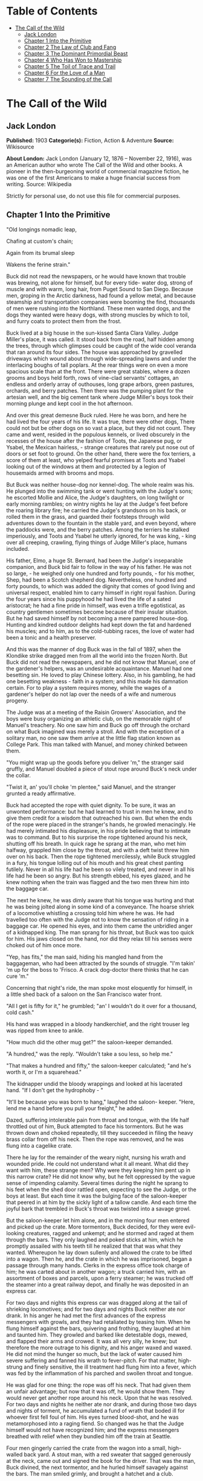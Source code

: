 #+TILE: The Call of the Wild

* Table of Contents
  :PROPERTIES:
  :TOC:      :include all :depth 2 :ignore this
  :END:
:CONTENTS:
- [[#the-call-of-the-wild][The Call of the Wild]]
  - [[#jack-london][Jack London]]
  - [[#chapter-1-into-the-primitive][Chapter 1 Into the Primitive]]
  - [[#chapter-2-the-law-of-club-and-fang][Chapter 2 The Law of Club and Fang]]
  - [[#chapter-3-the-dominant-primordial-beast][Chapter 3 The Dominant Primordial Beast]]
  - [[#chapter-4-who-has-won-to-mastership][Chapter 4 Who Has Won to Mastership]]
  - [[#chapter-5-the-toil-of-trace-and-trail][Chapter 5 The Toil of Trace and Trail]]
  - [[#chapter-6-for-the-love-of-a-man][Chapter 6 For the Love of a Man]]
  - [[#chapter-7-the-sounding-of-the-call][Chapter 7 The Sounding of the Call]]
:END:
* The Call of the Wild
** Jack London
   *Published:* 1903
   *Categorie(s):* Fiction, Action & Adventure
   *Source:* Wikisource

   *About London:*
   Jack London (January 12, 1876 -- November 22, 1916), was an American author who wrote The Call of the Wild and other
   books. A pioneer in the then-burgeoning world of commercial magazine fiction, he was one of the first Americans to make
   a huge financial success from writing. Source: Wikipedia

   Strictly for personal use, do not use this file for commercial purposes.

** Chapter 1 Into the Primitive

   "Old longings nomadic leap,

   Chafing at custom's chain;

   Again from its brumal sleep

   Wakens the ferine strain."

   Buck did not read the newspapers, or he would have known that trouble was brewing, not alone for himself, but for every
   tide- water dog, strong of muscle and with warm, long hair, from Puget Sound to San Diego. Because men, groping in the
   Arctic darkness, had found a yellow metal, and because steamship and transportation companies were booming the find,
   thousands of men were rushing into the Northland. These men wanted dogs, and the dogs they wanted were heavy dogs, with
   strong muscles by which to toil, and furry coats to protect them from the frost.

   Buck lived at a big house in the sun-kissed Santa Clara Valley. Judge Miller's place, it was called. It stood back from
   the road, half hidden among the trees, through which glimpses could be caught of the wide cool veranda that ran around
   its four sides. The house was approached by gravelled driveways which wound about through wide-spreading lawns and under
   the interlacing boughs of tall poplars. At the rear things were on even a more spacious scale than at the front. There
   were great stables, where a dozen grooms and boys held forth, rows of vine-clad servants' cottages, an endless and
   orderly array of outhouses, long grape arbors, green pastures, orchards, and berry patches. Then there was the pumping
   plant for the artesian well, and the big cement tank where Judge Miller's boys took their morning plunge and kept cool
   in the hot afternoon.

   And over this great demesne Buck ruled. Here he was born, and here he had lived the four years of his life. It was true,
   there were other dogs, There could not but be other dogs on so vast a place, but they did not count. They came and went,
   resided in the populous kennels, or lived obscurely in the recesses of the house after the fashion of Toots, the
   Japanese pug, or Ysabel, the Mexican hairless, - strange creatures that rarely put nose out of doors or set foot to
   ground. On the other hand, there were the fox terriers, a score of them at least, who yelped fearful promises at Toots
   and Ysabel looking out of the windows at them and protected by a legion of housemaids armed with brooms and mops.

   But Buck was neither house-dog nor kennel-dog. The whole realm was his. He plunged into the swimming tank or went
   hunting with the Judge's sons; he escorted Mollie and Alice, the Judge's daughters, on long twilight or early morning
   rambles; on wintry nights he lay at the Judge's feet before the roaring library fire; he carried the Judge's grandsons
   on his back, or rolled them in the grass, and guarded their footsteps through wild adventures down to the fountain in
   the stable yard, and even beyond, where the paddocks were, and the berry patches. Among the terriers he stalked
   imperiously, and Toots and Ysabel he utterly ignored, for he was king, - king over all creeping, crawling, flying things
   of Judge Miller's place, humans included.

   His father, Elmo, a huge St. Bernard, had been the Judge's inseparable companion, and Buck bid fair to follow in the way
   of his father. He was not so large, - he weighed only one hundred and forty pounds, - for his mother, Shep, had been a
   Scotch shepherd dog. Nevertheless, one hundred and forty pounds, to which was added the dignity that comes of good
   living and universal respect, enabled him to carry himself in right royal fashion. During the four years since his
   puppyhood he had lived the life of a sated aristocrat; he had a fine pride in himself, was even a trifle egotistical, as
   country gentlemen sometimes become because of their insular situation. But he had saved himself by not becoming a mere
   pampered house-dog. Hunting and kindred outdoor delights had kept down the fat and hardened his muscles; and to him, as
   to the cold-tubbing races, the love of water had been a tonic and a health preserver.

   And this was the manner of dog Buck was in the fall of 1897, when the Klondike strike dragged men from all the world
   into the frozen North. But Buck did not read the newspapers, and he did not know that Manuel, one of the gardener's
   helpers, was an undesirable acquaintance. Manuel had one besetting sin. He loved to play Chinese lottery. Also, in his
   gambling, he had one besetting weakness - faith in a system; and this made his damnation certain. For to play a system
   requires money, while the wages of a gardener's helper do not lap over the needs of a wife and numerous progeny.

   The Judge was at a meeting of the Raisin Growers' Association, and the boys were busy organizing an athletic club, on
   the memorable night of Manuel's treachery. No one saw him and Buck go off through the orchard on what Buck imagined was
   merely a stroll. And with the exception of a solitary man, no one saw them arrive at the little flag station known as
   College Park. This man talked with Manuel, and money chinked between them.

   "You might wrap up the goods before you deliver 'm," the stranger said gruffly, and Manuel doubled a piece of stout rope
   around Buck's neck under the collar.

   "Twist it, an' you'll choke 'm plentee," said Manuel, and the stranger grunted a ready affirmative.

   Buck had accepted the rope with quiet dignity. To be sure, it was an unwonted performance: but he had learned to trust
   in men he knew, and to give them credit for a wisdom that outreached his own. But when the ends of the rope were placed
   in the stranger's hands, he growled menacingly. He had merely intimated his displeasure, in his pride believing that to
   intimate was to command. But to his surprise the rope tightened around his neck, shutting off his breath. In quick rage
   he sprang at the man, who met him halfway, grappled him close by the throat, and with a deft twist threw him over on his
   back. Then the rope tightened mercilessly, while Buck struggled in a fury, his tongue lolling out of his mouth and his
   great chest panting futilely. Never in all his life had he been so vilely treated, and never in all his life had he been
   so angry. But his strength ebbed, his eyes glazed, and he knew nothing when the train was flagged and the two men threw
   him into the baggage car.

   The next he knew, he was dimly aware that his tongue was hurting and that he was being jolted along in some kind of a
   conveyance. The hoarse shriek of a locomotive whistling a crossing told him where he was. He had travelled too often
   with the Judge not to know the sensation of riding in a baggage car. He opened his eyes, and into them came the
   unbridled anger of a kidnapped king. The man sprang for his throat, but Buck was too quick for him. His jaws closed on
   the hand, nor did they relax till his senses were choked out of him once more.

   "Yep, has fits," the man said, hiding his mangled hand from the baggageman, who had been attracted by the sounds of
   struggle. "I'm takin' 'm up for the boss to 'Frisco. A crack dog-doctor there thinks that he can cure 'm."

   Concerning that night's ride, the man spoke most eloquently for himself, in a little shed back of a saloon on the San
   Francisco water front.

   "All I get is fifty for it," he grumbled; "an' I wouldn't do it over for a thousand, cold cash."

   His hand was wrapped in a bloody handkerchief, and the right trouser leg was ripped from knee to ankle.

   "How much did the other mug get?" the saloon-keeper demanded.

   "A hundred," was the reply. "Wouldn't take a sou less, so help me."

   "That makes a hundred and fifty," the saloon-keeper calculated; "and he's worth it, or I'm a squarehead."

   The kidnapper undid the bloody wrappings and looked at his lacerated hand. "If I don't get the hydrophoby - "

   "It'll be because you was born to hang," laughed the saloon- keeper. "Here, lend me a hand before you pull your
   freight," he added.

   Dazed, suffering intolerable pain from throat and tongue, with the life half throttled out of him, Buck attempted to
   face his tormentors. But he was thrown down and choked repeatedly, till they succeeded in filing the heavy brass collar
   from off his neck. Then the rope was removed, and he was flung into a cagelike crate.

   There he lay for the remainder of the weary night, nursing his wrath and wounded pride. He could not understand what it
   all meant. What did they want with him, these strange men? Why were they keeping him pent up in this narrow crate? He
   did not know why, but he felt oppressed by the vague sense of impending calamity. Several times during the night he
   sprang to his feet when the shed door rattled open, expecting to see the Judge, or the boys at least. But each time it
   was the bulging face of the saloon-keeper that peered in at him by the sickly light of a tallow candle. And each time
   the joyful bark that trembled in Buck's throat was twisted into a savage growl.

   But the saloon-keeper let him alone, and in the morning four men entered and picked up the crate. More tormentors, Buck
   decided, for they were evil-looking creatures, ragged and unkempt; and he stormed and raged at them through the bars.
   They only laughed and poked sticks at him, which he promptly assailed with his teeth till he realized that that was what
   they wanted. Whereupon he lay down sullenly and allowed the crate to be lifted into a wagon. Then he, and the crate in
   which he was imprisoned, began a passage through many hands. Clerks in the express office took charge of him; he was
   carted about in another wagon; a truck carried him, with an assortment of boxes and parcels, upon a ferry steamer; he
   was trucked off the steamer into a great railway depot, and finally he was deposited in an express car.

   For two days and nights this express car was dragged along at the tail of shrieking locomotives; and for two days and
   nights Buck neither ate nor drank. In his anger he had met the first advances of the express messengers with growls, and
   they had retaliated by teasing him. When he flung himself against the bars, quivering and frothing, they laughed at him
   and taunted him. They growled and barked like detestable dogs, mewed, and flapped their arms and crowed. It was all very
   silly, he knew; but therefore the more outrage to his dignity, and his anger waxed and waxed. He did not mind the hunger
   so much, but the lack of water caused him severe suffering and fanned his wrath to fever-pitch. For that matter,
   high-strung and finely sensitive, the ill treatment had flung him into a fever, which was fed by the inflammation of his
   parched and swollen throat and tongue.

   He was glad for one thing: the rope was off his neck. That had given them an unfair advantage; but now that it was off,
   he would show them. They would never get another rope around his neck. Upon that he was resolved. For two days and
   nights he neither ate nor drank, and during those two days and nights of torment, he accumulated a fund of wrath that
   boded ill for whoever first fell foul of him. His eyes turned blood-shot, and he was metamorphosed into a raging fiend.
   So changed was he that the Judge himself would not have recognized him; and the express messengers breathed with relief
   when they bundled him off the train at Seattle.

   Four men gingerly carried the crate from the wagon into a small, high-walled back yard. A stout man, with a red sweater
   that sagged generously at the neck, came out and signed the book for the driver. That was the man, Buck divined, the
   next tormentor, and he hurled himself savagely against the bars. The man smiled grimly, and brought a hatchet and a
   club.

   "You ain't going to take him out now?" the driver asked.

   "Sure," the man replied, driving the hatchet into the crate for a pry.

   There was an instantaneous scattering of the four men who had carried it in, and from safe perches on top the wall they
   prepared to watch the performance.

   Buck rushed at the splintering wood, sinking his teeth into it, surging and wrestling with it. Wherever the hatchet fell
   on the outside, he was there on the inside, snarling and growling, as furiously anxious to get out as the man in the red
   sweater was calmly intent on getting him out.

   "Now, you red-eyed devil," he said, when he had made an opening sufficient for the passage of Buck's body. At the same
   time he dropped the hatchet and shifted the club to his right hand.

   And Buck was truly a red-eyed devil, as he drew himself together for the spring, hair bristling, mouth foaming, a mad
   glitter in his blood-shot eyes. Straight at the man he launched his one hundred and forty pounds of fury, surcharged
   with the pent passion of two days and nights. In mid air, just as his jaws were about to close on the man, he received a
   shock that checked his body and brought his teeth together with an agonizing clip. He whirled over, fetching the ground
   on his back and side. He had never been struck by a club in his life, and did not understand. With a snarl that was part
   bark and more scream he was again on his feet and launched into the air. And again the shock came and he was brought
   crushingly to the ground. This time he was aware that it was the club, but his madness knew no caution. A dozen times he
   charged, and as often the club broke the charge and smashed him down.

   After a particularly fierce blow, he crawled to his feet, too dazed to rush. He staggered limply about, the blood
   flowing from nose and mouth and ears, his beautiful coat sprayed and flecked with bloody slaver. Then the man advanced
   and deliberately dealt him a frightful blow on the nose. All the pain he had endured was as nothing compared with the
   exquisite agony of this. With a roar that was almost lionlike in its ferocity, he again hurled himself at the man. But
   the man, shifting the club from right to left, coolly caught him by the under jaw, at the same time wrenching downward
   and backward. Buck described a complete circle in the air, and half of another, then crashed to the ground on his head
   and chest.

   For the last time he rushed. The man struck the shrewd blow he had purposely withheld for so long, and Buck crumpled up
   and went down, knocked utterly senseless.

   "He's no slouch at dog-breakin', that's wot I say," one of the men on the wall cried enthusiastically.

   "Druther break cayuses any day, and twice on Sundays," was the reply of the driver, as he climbed on the wagon and
   started the horses.

   Buck's senses came back to him, but not his strength. He lay where he had fallen, and from there he watched the man in
   the red sweater.

   " 'Answers to the name of Buck,' " the man soliloquized, quoting from the saloon-keeper's letter which had announced the
   consignment of the crate and contents. "Well, Buck, my boy," he went on in a genial voice, "we've had our little
   ruction, and the best thing we can do is to let it go at that. You've learned your place, and I know mine. Be a good dog
   and all 'll go well and the goose hang high. Be a bad dog, and I'll whale the stuffin' outa you. Understand?"

   As he spoke he fearlessly patted the head he had so mercilessly pounded, and though Buck's hair involuntarily bristled
   at touch of the hand, he endured it without protest. When the man brought him water he drank eagerly, and later bolted a
   generous meal of raw meat, chunk by chunk, from the man's hand.

   He was beaten (he knew that); but he was not broken. He saw, once for all, that he stood no chance against a man with a
   club. He had learned the lesson, and in all his after life he never forgot it. That club was a revelation. It was his
   introduction to the reign of primitive law, and he met the introduction halfway. The facts of life took on a fiercer
   aspect; and while he faced that aspect uncowed, he faced it with all the latent cunning of his nature aroused. As the
   days went by, other dogs came, in crates and at the ends of ropes, some docilely, and some raging and roaring as he had
   come; and, one and all, he watched them pass under the dominion of the man in the red sweater. Again and again, as he
   looked at each brutal performance, the lesson was driven home to Buck: a man with a club was a lawgiver, a master to be
   obeyed, though not necessarily conciliated. Of this last Buck was never guilty, though he did see beaten dogs that
   fawned upon the man, and wagged their tails, and licked his hand. Also he saw one dog, that would neither conciliate nor
   obey, finally killed in the struggle for mastery.

   Now and again men came, strangers, who talked excitedly, wheedlingly, and in all kinds of fashions to the man in the red
   sweater. And at such times that money passed between them the strangers took one or more of the dogs away with them.
   Buck wondered where they went, for they never came back; but the fear of the future was strong upon him, and he was glad
   each time when he was not selected.

   Yet his time came, in the end, in the form of a little weazened man who spat broken English and many strange and uncouth
   exclamations which Buck could not understand.

   "Sacredam!" he cried, when his eyes lit upon Buck. "Dat one dam bully dog! Eh? How moch?"

   "Three hundred, and a present at that," was the prompt reply of the man in the red sweater. "And seem' it's government
   money, you ain't got no kick coming, eh, Perrault?"

   Perrault grinned. Considering that the price of dogs had been boomed skyward by the unwonted demand, it was not an
   unfair sum for so fine an animal. The Canadian Government would be no loser, nor would its despatches travel the slower.
   Perrault knew dogs, and when he looked at Buck he knew that he was one in a thousand -  "One in ten t'ousand," he
   commented mentally.

   Buck saw money pass between them, and was not surprised when Curly, a good-natured Newfoundland, and he were led away by
   the little weazened man. That was the last he saw of the man in the red sweater, and as Curly and he looked at receding
   Seattle from the deck of the Narwhal, it was the last he saw of the warm Southland. Curly and he were taken below by
   Perrault and turned over to a black-faced giant called Francois. Perrault was a French-Canadian, and swarthy; but
   Francois was a French-Canadian half-breed, and twice as swarthy. They were a new kind of men to Buck (of which he was
   destined to see many more), and while he developed no affection for them, he none the less grew honestly to respect
   them. He speedily learned that Perrault and Francois were fair men, calm and impartial in administering justice, and too
   wise in the way of dogs to be fooled by dogs.

   In the 'tween-decks of the Narwhal, Buck and Curly joined two other dogs. One of them was a big, snow-white fellow from
   Spitzbergen who had been brought away by a whaling captain, and who had later accompanied a Geological Survey into the
   Barrens. He was friendly, in a treacherous sort of way, smiling into one's face the while he meditated some underhand
   trick, as, for instance, when he stole from Buck's food at the first meal. As Buck sprang to punish him, the lash of
   Francois's whip sang through the air, reaching the culprit first; and nothing remained to Buck but to recover the bone.
   That was fair of Francois, he decided, and the half-breed began his rise in Buck's estimation.

   The other dog made no advances, nor received any; also, he did not attempt to steal from the newcomers. He was a gloomy,
   morose fellow, and he showed Curly plainly that all he desired was to be left alone, and further, that there would be
   trouble if he were not left alone. "Dave" he was called, and he ate and slept, or yawned between times, and took
   interest in nothing, not even when the Narwhal crossed Queen Charlotte Sound and rolled and pitched and bucked like a
   thing possessed. When Buck and Curly grew excited, half wild with fear, he raised his head as though annoyed, favored
   them with an incurious glance, yawned, and went to sleep again.

   Day and night the ship throbbed to the tireless pulse of the propeller, and though one day was very like another, it was
   apparent to Buck that the weather was steadily growing colder. At last, one morning, the propeller was quiet, and the
   Narwhal was pervaded with an atmosphere of excitement. He felt it, as did the other dogs, and knew that a change was at
   hand. Francois leashed them and brought them on deck. At the first step upon the cold surface, Buck's feet sank into a
   white mushy something very like mud. He sprang back with a snort. More of this white stuff was falling through the air.
   He shook himself, but more of it fell upon him. He sniffed it curiously, then licked some up on his tongue. It bit like
   fire, and the next instant was gone. This puzzled him. He tried it again, with the same result. The onlookers laughed
   uproariously, and he felt ashamed, he knew not why, for it was his first snow.

** Chapter 2 The Law of Club and Fang

   Buck's first day on the Dyea beach was like a nightmare. Every hour was filled with shock and surprise. He had been
   suddenly jerked from the heart of civilization and flung into the heart of things primordial. No lazy, sun-kissed life
   was this, with nothing to do but loaf and be bored. Here was neither peace, nor rest, nor a moment's safety. All was
   confusion and action, and every moment life and limb were in peril. There was imperative need to be constantly alert;
   for these dogs and men were not town dogs and men. They were savages, all of them, who knew no law but the law of club
   and fang.

   He had never seen dogs fight as these wolfish creatures fought, and his first experience taught him an unforgetable
   lesson. It is true, it was a vicarious experience, else he would not have lived to profit by it. Curly was the victim.
   They were camped near the log store, where she, in her friendly way, made advances to a husky dog the size of a
   full-grown wolf, though not half so large as she. There was no warning, only a leap in like a flash, a metallic clip of
   teeth, a leap out equally swift, and Curly's face was ripped open from eye to jaw.

   It was the wolf manner of fighting, to strike and leap away; but there was more to it than this. Thirty or forty huskies
   ran to the spot and surrounded the combatants in an intent and silent circle. Buck did not comprehend that silent
   intentness, nor the eager way with which they were licking their chops. Curly rushed her antagonist, who struck again
   and leaped aside. He met her next rush with his chest, in a peculiar fashion that tumbled her off her feet. She never
   regained them, This was what the onlooking huskies had waited for. They closed in upon her, snarling and yelping, and
   she was buried, screaming with agony, beneath the bristling mass of bodies.

   So sudden was it, and so unexpected, that Buck was taken aback. He saw Spitz run out his scarlet tongue in a way he had
   of laughing; and he saw Francois, swinging an axe, spring into the mess of dogs. Three men with clubs were helping him
   to scatter them. It did not take long. Two minutes from the time Curly went down, the last of her assailants were
   clubbed off. But she lay there limp and lifeless in the bloody, trampled snow, almost literally torn to pieces, the
   swart half-breed standing over her and cursing horribly. The scene often came back to Buck to trouble him in his sleep.
   So that was the way. No fair play. Once down, that was the end of you. Well, he would see to it that he never went down.
   Spitz ran out his tongue and laughed again, and from that moment Buck hated him with a bitter and deathless hatred.

   Before he had recovered from the shock caused by the tragic passing of Curly, he received another shock. Francois
   fastened upon him an arrangement of straps and buckles. It was a harness, such as he had seen the grooms put on the
   horses at home. And as he had seen horses work, so he was set to work, hauling Francois on a sled to the forest that
   fringed the valley, and returning with a load of firewood. Though his dignity was sorely hurt by thus being made a
   draught animal, he was too wise to rebel. He buckled down with a will and did his best, though it was all new and
   strange. Francois was stern, demanding instant obedience, and by virtue of his whip receiving instant obedience; while
   Dave, who was an experienced wheeler, nipped Buck's hind quarters whenever he was in error. Spitz was the leader,
   likewise experienced, and while he could not always get at Buck, he growled sharp reproof now and again, or cunningly
   threw his weight in the traces to jerk Buck into the way he should go. Buck learned easily, and under the combined
   tuition of his two mates and Francois made remarkable progress. Ere they returned to camp he knew enough to stop at
   "ho," to go ahead at "mush," to swing wide on the bends, and to keep clear of the wheeler when the loaded sled shot
   downhill at their heels.

   "T'ree vair' good dogs," Francois told Perrault. "Dat Buck, heem pool lak hell. I tich heem queek as anyt'ing."

   By afternoon, Perrault, who was in a hurry to be on the trail with his despatches, returned with two more dogs. "Billee"
   and "Joe" he called them, two brothers, and true huskies both. Sons of the one mother though they were, they were as
   different as day and night. Billee's one fault was his excessive good nature, while Joe was the very opposite, sour and
   introspective, with a perpetual snarl and a malignant eye. Buck received them in comradely fashion, Dave ignored them,
   while Spitz proceeded to thrash first one and then the other. Billee wagged his tail appeasingly, turned to run when he
   saw that appeasement was of no avail, and cried (still appeasingly) when Spitz's sharp teeth scored his flank. But no
   matter how Spitz circled, Joe whirled around on his heels to face him, mane bristling, ears laid back, lips writhing and
   snarling, jaws clipping together as fast as he could snap, and eyes diabolically gleaming - the incarnation of
   belligerent fear. So terrible was his appearance that Spitz was forced to forego disciplining him; but to cover his own
   discomfiture he turned upon the inoffensive and wailing Billee and drove him to the confines of the camp.

   By evening Perrault secured another dog, an old husky, long and lean and gaunt, with a battle-scarred face and a single
   eye which flashed a warning of prowess that commanded respect. He was called Sol-leks, which means the Angry One. Like
   Dave, he asked nothing, gave nothing, expected nothing; and when he marched slowly and deliberately into their midst,
   even Spitz left him alone. He had one peculiarity which Buck was unlucky enough to discover. He did not like to be
   approached on his blind side. Of this offence Buck was unwittingly guilty, and the first knowledge he had of his
   indiscretion was when Sol-leks whirled upon him and slashed his shoulder to the bone for three inches up and down.
   Forever after Buck avoided his blind side, and to the last of their comradeship had no more trouble. His only apparent
   ambition, like Dave's, was to be left alone; though, as Buck was afterward to learn, each of them possessed one other
   and even more vital ambition.

   That night Buck faced the great problem of sleeping. The tent, illumined by a candle, glowed warmly in the midst of the
   white plain; and when he, as a matter of course, entered it, both Perrault and Francois bombarded him with curses and
   cooking utensils, till he recovered from his consternation and fled ignominiously into the outer cold. A chill wind was
   blowing that nipped him sharply and bit with especial venom into his wounded shoulder. He lay down on the snow and
   attempted to sleep, but the frost soon drove him shivering to his feet. Miserable and disconsolate, he wandered about
   among the many tents, only to find that one place was as cold as another. Here and there savage dogs rushed upon him,
   but he bristled his neck-hair and snarled (for he was learning fast), and they let him go his way unmolested.

   Finally an idea came to him. He would return and see how his own team-mates were making out. To his astonishment, they
   had disappeared. Again he wandered about through the great camp, looking for them, and again he returned. Were they in
   the tent? No, that could not be, else he would not have been driven out. Then where could they possibly be? With
   drooping tail and shivering body, very forlorn indeed, he aimlessly circled the tent. Suddenly the snow gave way beneath
   his fore legs and he sank down. Something wriggled under his feet. He sprang back, bristling and snarling, fearful of
   the unseen and unknown. But a friendly little yelp reassured him, and he went back to investigate. A whiff of warm air
   ascended to his nostrils, and there, curled up under the snow in a snug ball, lay Billee. He whined placatingly,
   squirmed and wriggled to show his good will and intentions, and even ventured, as a bribe for peace, to lick Buck's face
   with his warm wet tongue.

   Another lesson. So that was the way they did it, eh? Buck confidently selected a spot, and with much fuss and waste
   effort proceeded to dig a hole for himself. In a trice the heat from his body filled the confined space and he was
   asleep. The day had been long and arduous, and he slept soundly and comfortably, though he growled and barked and
   wrestled with bad dreams.

   Nor did he open his eyes till roused by the noises of the waking camp. At first he did not know where he was. It had
   snowed during the night and he was completely buried. The snow walls pressed him on every side, and a great surge of
   fear swept through him - the fear of the wild thing for the trap. It was a token that he was harking back through his
   own life to the lives of his forebears; for he was a civilized dog, an unduly civilized dog, and of his own experience
   knew no trap and so could not of himself fear it. The muscles of his whole body contracted spasmodically and
   instinctively, the hair on his neck and shoulders stood on end, and with a ferocious snarl he bounded straight up into
   the blinding day, the snow flying about him in a flashing cloud. Ere he landed on his feet, he saw the white camp spread
   out before him and knew where he was and remembered all that had passed from the time he went for a stroll with Manuel
   to the hole he had dug for himself the night before.

   A shout from Francois hailed his appearance. "Wot I say?" the dog-driver cried to Perrault. "Dat Buck for sure learn
   queek as anyt'ing."

   Perrault nodded gravely. As courier for the Canadian Government, bearing important despatches, he was anxious to secure
   the best dogs, and he was particularly gladdened by the possession of Buck.

   Three more huskies were added to the team inside an hour, making a total of nine, and before another quarter of an hour
   had passed they were in harness and swinging up the trail toward the Dyea Canon. Buck was glad to be gone, and though
   the work was hard he found he did not particularly despise it. He was surprised at the eagerness which animated the
   whole team and which was communicated to him; but still more surprising was the change wrought in Dave and Sol-leks.
   They were new dogs, utterly transformed by the harness. All passiveness and unconcern had dropped from them. They were
   alert and active, anxious that the work should go well, and fiercely irritable with whatever, by delay or confusion,
   retarded that work. The toil of the traces seemed the supreme expression of their being, and all that they lived for and
   the only thing in which they took delight.

   Dave was wheeler or sled dog, pulling in front of him was Buck, then came Sol-leks; the rest of the team was strung out
   ahead, single file, to the leader, which position was filled by Spitz.

   Buck had been purposely placed between Dave and Sol-leks so that he might receive instruction. Apt scholar that he was,
   they were equally apt teachers, never allowing him to linger long in error, and enforcing their teaching with their
   sharp teeth. Dave was fair and very wise. He never nipped Buck without cause, and he never failed to nip him when he
   stood in need of it. As Francois's whip backed him up, Buck found it to be cheaper to mend his ways than to retaliate.
   Once, during a brief halt, when he got tangled in the traces and delayed the start, both Dave and Sol- leks flew at him
   and administered a sound trouncing. The resulting tangle was even worse, but Buck took good care to keep the traces
   clear thereafter; and ere the day was done, so well had he mastered his work, his mates about ceased nagging him.
   Francois's whip snapped less frequently, and Perrault even honored Buck by lifting up his feet and carefully examining
   them.

   It was a hard day's run, up the Canon, through Sheep Camp, past the Scales and the timber line, across glaciers and
   snowdrifts hundreds of feet deep, and over the great Chilcoot Divide, which stands between the salt water and the fresh
   and guards forbiddingly the sad and lonely North. They made good time down the chain of lakes which fills the craters of
   extinct volcanoes, and late that night pulled into the huge camp at the head of Lake Bennett, where thousands of
   goldseekers were building boats against the break-up of the ice in the spring. Buck made his hole in the snow and slept
   the sleep of the exhausted just, but all too early was routed out in the cold darkness and harnessed with his mates to
   the sled.

   That day they made forty miles, the trail being packed; but the next day, and for many days to follow, they broke their
   own trail, worked harder, and made poorer time. As a rule, Perrault travelled ahead of the team, packing the snow with
   webbed shoes to make it easier for them. Francois, guiding the sled at the gee- pole, sometimes exchanged places with
   him, but not often. Perrault was in a hurry, and he prided himself on his knowledge of ice, which knowledge was
   indispensable, for the fall ice was very thin, and where there was swift water, there was no ice at all.

   Day after day, for days unending, Buck toiled in the traces. Always, they broke camp in the dark, and the first gray of
   dawn found them hitting the trail with fresh miles reeled off behind them. And always they pitched camp after dark,
   eating their bit of fish, and crawling to sleep into the snow. Buck was ravenous. The pound and a half of sun-dried
   salmon, which was his ration for each day, seemed to go nowhere. He never had enough, and suffered from perpetual hunger
   pangs. Yet the other dogs, because they weighed less and were born to the life, received a pound only of the fish and
   managed to keep in good condition.

   He swiftly lost the fastidiousness which had characterized his old life. A dainty eater, he found that his mates,
   finishing first, robbed him of his unfinished ration. There was no defending it. While he was fighting off two or three,
   it was disappearing down the throats of the others. To remedy this, he ate as fast as they; and, so greatly did hunger
   compel him, he was not above taking what did not belong to him. He watched and learned. When he saw Pike, one of the new
   dogs, a clever malingerer and thief, slyly steal a slice of bacon when Perrault's back was turned, he duplicated the
   performance the following day, getting away with the whole chunk. A great uproar was raised, but he was unsuspected;
   while Dub, an awkward blunderer who was always getting caught, was punished for Buck's misdeed.

   This first theft marked Buck as fit to survive in the hostile Northland environment. It marked his adaptability, his
   capacity to adjust himself to changing conditions, the lack of which would have meant swift and terrible death. It
   marked, further, the decay or going to pieces of his moral nature, a vain thing and a handicap in the ruthless struggle
   for existence. It was all well enough in the Southland, under the law of love and fellowship, to respect private
   property and personal feelings; but in the Northland, under the law of club and fang, whoso took such things into
   account was a fool, and in so far as he observed them he would fail to prosper.

   Not that Buck reasoned it out. He was fit, that was all, and unconsciously he accommodated himself to the new mode of
   life. All his days, no matter what the odds, he had never run from a fight. But the club of the man in the red sweater
   had beaten into him a more fundamental and primitive code. Civilized, he could have died for a moral consideration, say
   the defence of Judge Miller's riding-whip; but the completeness of his decivilization was now evidenced by his ability
   to flee from the defence of a moral consideration and so save his hide. He did not steal for joy of it, but because of
   the clamor of his stomach. He did not rob openly, but stole secretly and cunningly, out of respect for club and fang. In
   short, the things he did were done because it was easier to do them than not to do them.

   His development (or retrogression) was rapid. His muscles became hard as iron, and he grew callous to all ordinary pain.
   He achieved an internal as well as external economy. He could eat anything, no matter how loathsome or indigestible;
   and, once eaten, the juices of his stomach extracted the last least particle of nutriment; and his blood carried it to
   the farthest reaches of his body, building it into the toughest and stoutest of tissues. Sight and scent became
   remarkably keen, while his hearing developed such acuteness that in his sleep he heard the faintest sound and knew
   whether it heralded peace or peril. He learned to bite the ice out with his teeth when it collected between his toes;
   and when he was thirsty and there was a thick scum of ice over the water hole, he would break it by rearing and striking
   it with stiff fore legs. His most conspicuous trait was an ability to scent the wind and forecast it a night in advance.
   No matter how breathless the air when he dug his nest by tree or bank, the wind that later blew inevitably found him to
   leeward, sheltered and snug.

   And not only did he learn by experience, but instincts long dead became alive again. The domesticated generations fell
   from him. In vague ways he remembered back to the youth of the breed, to the time the wild dogs ranged in packs through
   the primeval forest and killed their meat as they ran it down. It was no task for him to learn to fight with cut and
   slash and the quick wolf snap. In this manner had fought forgotten ancestors. They quickened the old life within him,
   and the old tricks which they had stamped into the heredity of the breed were his tricks. They came to him without
   effort or discovery, as though they had been his always. And when, on the still cold nights, he pointed his nose at a
   star and howled long and wolflike, it was his ancestors, dead and dust, pointing nose at star and howling down through
   the centuries and through him. And his cadences were their cadences, the cadences which voiced their woe and what to
   them was the meaning of the stiffness, and the cold, and dark.

   Thus, as token of what a puppet thing life is, the ancient song surged through him and he came into his own again; and
   he came because men had found a yellow metal in the North, and because Manuel was a gardener's helper whose wages did
   not lap over the needs of his wife and divers small copies of himself.

** Chapter 3 The Dominant Primordial Beast

   The dominant primordial beast was strong in Buck, and under the fierce conditions of trail life it grew and grew. Yet it
   was a secret growth. His newborn cunning gave him poise and control. He was too busy adjusting himself to the new life
   to feel at ease, and not only did he not pick fights, but he avoided them whenever possible. A certain deliberateness
   characterized his attitude. He was not prone to rashness and precipitate action; and in the bitter hatred between him
   and Spitz he betrayed no impatience, shunned all offensive acts.

   On the other hand, possibly because he divined in Buck a dangerous rival, Spitz never lost an opportunity of showing his
   teeth. He even went out of his way to bully Buck, striving constantly to start the fight which could end only in the
   death of one or the other. Early in the trip this might have taken place had it not been for an unwonted accident. At
   the end of this day they made a bleak and miserable camp on the shore of Lake Le Barge. Driving snow, a wind that cut
   like a white-hot knife, and darkness had forced them to grope for a camping place. They could hardly have fared worse.
   At their backs rose a perpendicular wall of rock, and Perrault and Francois were compelled to make their fire and spread
   their sleeping robes on the ice of the lake itself. The tent they had discarded at Dyea in order to travel light. A few
   sticks of driftwood furnished them with a fire that thawed down through the ice and left them to eat supper in the dark.

   Close in under the sheltering rock Buck made his nest. So snug and warm was it, that he was loath to leave it when
   Francois distributed the fish which he had first thawed over the fire. But when Buck finished his ration and returned,
   he found his nest occupied. A warning snarl told him that the trespasser was Spitz. Till now Buck had avoided trouble
   with his enemy, but this was too much. The beast in him roared. He sprang upon Spitz with a fury which surprised them
   both, and Spitz particularly, for his whole experience with Buck had gone to teach him that his rival was an unusually
   timid dog, who managed to hold his own only because of his great weight and size.

   Francois was surprised, too, when they shot out in a tangle from the disrupted nest and he divined the cause of the
   trouble. "A-a- ah!" he cried to Buck. "Gif it to heem, by Gar! Gif it to heem, the dirty t'eef!"

   Spitz was equally willing. He was crying with sheer rage and eagerness as he circled back and forth for a chance to
   spring in. Buck was no less eager, and no less cautious, as he likewise circled back and forth for the advantage. But it
   was then that the unexpected happened, the thing which projected their struggle for supremacy far into the future, past
   many a weary mile of trail and toil.

   An oath from Perrault, the resounding impact of a club upon a bony frame, and a shrill yelp of pain, heralded the
   breaking forth of pandemonium. The camp was suddenly discovered to be alive with skulking furry forms, - starving
   huskies, four or five score of them, who had scented the camp from some Indian village. They had crept in while Buck and
   Spitz were fighting, and when the two men sprang among them with stout clubs they showed their teeth and fought back.
   They were crazed by the smell of the food. Perrault found one with head buried in the grub-box. His club landed heavily
   on the gaunt ribs, and the grub-box was capsized on the ground. On the instant a score of the famished brutes were
   scrambling for the bread and bacon. The clubs fell upon them unheeded. They yelped and howled under the rain of blows,
   but struggled none the less madly till the last crumb had been devoured.

   In the meantime the astonished team-dogs had burst out of their nests only to be set upon by the fierce invaders. Never
   had Buck seen such dogs. It seemed as though their bones would burst through their skins. They were mere skeletons,
   draped loosely in draggled hides, with blazing eyes and slavered fangs. But the hunger-madness made them terrifying,
   irresistible. There was no opposing them. The team-dogs were swept back against the cliff at the first onset. Buck was
   beset by three huskies, and in a trice his head and shoulders were ripped and slashed. The din was frightful. Billee was
   crying as usual. Dave and Sol-leks, dripping blood from a score of wounds, were fighting bravely side by side. Joe was
   snapping like a demon. Once, his teeth closed on the fore leg of a husky, and he crunched down through the bone. Pike,
   the malingerer, leaped upon the crippled animal, breaking its neck with a quick flash of teeth and a jerk, Buck got a
   frothing adversary by the throat, and was sprayed with blood when his teeth sank through the jugular. The warm taste of
   it in his mouth goaded him to greater fierceness. He flung himself upon another, and at the same time felt teeth sink
   into his own throat. It was Spitz, treacherously attacking from the side.

   Perrault and Francois, having cleaned out their part of the camp, hurried to save their sled-dogs. The wild wave of
   famished beasts rolled back before them, and Buck shook himself free. But it was only for a moment. The two men were
   compelled to run back to save the grub, upon which the huskies returned to the attack on the team. Billee, terrified
   into bravery, sprang through the savage circle and fled away over the ice. Pike and Dub followed on his heels, with the
   rest of the team behind. As Buck drew himself together to spring after them, out of the tail of his eye he saw Spitz
   rush upon him with the evident intention of overthrowing him. Once off his feet and under that mass of huskies, there
   was no hope for him. But he braced himself to the shock of Spitz's charge, then joined the flight out on the lake.

   Later, the nine team-dogs gathered together and sought shelter in the forest. Though unpursued, they were in a sorry
   plight. There was not one who was not wounded in four or five places, while some were wounded grievously. Dub was badly
   injured in a hind leg; Dolly, the last husky added to the team at Dyea, had a badly torn throat; Joe had lost an eye;
   while Billee, the good-natured, with an ear chewed and rent to ribbons, cried and whimpered throughout the night. At
   daybreak they limped warily back to camp, to find the marauders gone and the two men in bad tempers. Fully half their
   grub supply was gone. The huskies had chewed through the sled lashings and canvas coverings. In fact, nothing, no matter
   how remotely eatable, had escaped them. They had eaten a pair of Perrault's moose-hide moccasins, chunks out of the
   leather traces, and even two feet of lash from the end of Francois's whip. He broke from a mournful contemplation of it
   to look over his wounded dogs.

   "Ah, my frien's," he said softly, "mebbe it mek you mad dog, dose many bites. Mebbe all mad dog, sacredam! Wot you
   t'ink, eh, Perrault?"

   The courier shook his head dubiously. With four hundred miles of trail still between him and Dawson, he could ill afford
   to have madness break out among his dogs. Two hours of cursing and exertion got the harnesses into shape, and the
   wound-stiffened team was under way, struggling painfully over the hardest part of the trail they had yet encountered,
   and for that matter, the hardest between them and Dawson.

   The Thirty Mile River was wide open. Its wild water defied the frost, and it was in the eddies only and in the quiet
   places that the ice held at all. Six days of exhausting toil were required to cover those thirty terrible miles. And
   terrible they were, for every foot of them was accomplished at the risk of life to dog and man. A dozen times, Perrault,
   nosing the way broke through the ice bridges, being saved by the long pole he carried, which he so held that it fell
   each time across the hole made by his body. But a cold snap was on, the thermometer registering fifty below zero, and
   each time he broke through he was compelled for very life to build a fire and dry his garments.

   Nothing daunted him. It was because nothing daunted him that he had been chosen for government courier. He took all
   manner of risks, resolutely thrusting his little weazened face into the frost and struggling on from dim dawn to dark.
   He skirted the frowning shores on rim ice that bent and crackled under foot and upon which they dared not halt. Once,
   the sled broke through, with Dave and Buck, and they were half-frozen and all but drowned by the time they were dragged
   out. The usual fire was necessary to save them. They were coated solidly with ice, and the two men kept them on the run
   around the fire, sweating and thawing, so close that they were singed by the flames.

   At another time Spitz went through, dragging the whole team after him up to Buck, who strained backward with all his
   strength, his fore paws on the slippery edge and the ice quivering and snapping all around. But behind him was Dave,
   likewise straining backward, and behind the sled was Francois, pulling till his tendons cracked.

   Again, the rim ice broke away before and behind, and there was no escape except up the cliff. Perrault scaled it by a
   miracle, while Francois prayed for just that miracle; and with every thong and sled lashing and the last bit of harness
   rove into a long rope, the dogs were hoisted, one by one, to the cliff crest. Francois came up last, after the sled and
   load. Then came the search for a place to descend, which descent was ultimately made by the aid of the rope, and night
   found them back on the river with a quarter of a mile to the day's credit.

   By the time they made the Hootalinqua and good ice, Buck was played out. The rest of the dogs were in like condition;
   but Perrault, to make up lost time, pushed them late and early. The first day they covered thirty-five miles to the Big
   Salmon; the next day thirty-five more to the Little Salmon; the third day forty miles, which brought them well up toward
   the Five Fingers.

   Buck's feet were not so compact and hard as the feet of the huskies. His had softened during the many generations since
   the day his last wild ancestor was tamed by a cave-dweller or river man. All day long he limped in agony, and camp once
   made, lay down like a dead dog. Hungry as he was, he would not move to receive his ration of fish, which Francois had to
   bring to him. Also, the dog-driver rubbed Buck's feet for half an hour each night after supper, and sacrificed the tops
   of his own moccasins to make four moccasins for Buck. This was a great relief, and Buck caused even the weazened face of
   Perrault to twist itself into a grin one morning, when Francois forgot the moccasins and Buck lay on his back, his four
   feet waving appealingly in the air, and refused to budge without them. Later his feet grew hard to the trail, and the
   worn-out foot-gear was thrown away.

   At the Pelly one morning, as they were harnessing up, Dolly, who had never been conspicuous for anything, went suddenly
   mad. She announced her condition by a long, heartbreaking wolf howl that sent every dog bristling with fear, then sprang
   straight for Buck. He had never seen a dog go mad, nor did he have any reason to fear madness; yet he knew that here was
   horror, and fled away from it in a panic. Straight away he raced, with Dolly, panting and frothing, one leap behind; nor
   could she gain on him, so great was his terror, nor could he leave her, so great was her madness. He plunged through the
   wooded breast of the island, flew down to the lower end, crossed a back channel filled with rough ice to another island,
   gained a third island, curved back to the main river, and in desperation started to cross it. And all the time, though
   he did not look, he could hear her snarling just one leap behind. Francois called to him a quarter of a mile away and he
   doubled back, still one leap ahead, gasping painfully for air and putting all his faith in that Francois would save him.
   The dog-driver held the axe poised in his hand, and as Buck shot past him the axe crashed down upon mad Dolly's head.

   Buck staggered over against the sled, exhausted, sobbing for breath, helpless. This was Spitz's opportunity. He sprang
   upon Buck, and twice his teeth sank into his unresisting foe and ripped and tore the flesh to the bone. Then Francois's
   lash descended, and Buck had the satisfaction of watching Spitz receive the worst whipping as yet administered to any of
   the teams.

   "One devil, dat Spitz," remarked Perrault. "Some dam day heem keel dat Buck."

   "Dat Buck two devils," was Francois's rejoinder. "All de tam I watch dat Buck I know for sure. Lissen: some dam fine day
   heem get mad lak hell an' den heem chew dat Spitz all up an' spit heem out on de snow. Sure. I know."

   From then on it was war between them. Spitz, as lead-dog and acknowledged master of the team, felt his supremacy
   threatened by this strange Southland dog. And strange Buck was to him, for of the many Southland dogs he had known, not
   one had shown up worthily in camp and on trail. They were all too soft, dying under the toil, the frost, and starvation.
   Buck was the exception. He alone endured and prospered, matching the husky in strength, savagery, and cunning. Then he
   was a masterful dog, and what made him dangerous was the fact that the club of the man in the red sweater had knocked
   all blind pluck and rashness out of his desire for mastery. He was preeminently cunning, and could bide his time with a
   patience that was nothing less than primitive.

   It was inevitable that the clash for leadership should come. Buck wanted it. He wanted it because it was his nature,
   because he had been gripped tight by that nameless, incomprehensible pride of the trail and trace - that pride which
   holds dogs in the toil to the last gasp, which lures them to die joyfully in the harness, and breaks their hearts if
   they are cut out of the harness. This was the pride of Dave as wheel-dog, of Sol-leks as he pulled with all his
   strength; the pride that laid hold of them at break of camp, transforming them from sour and sullen brutes into
   straining, eager, ambitious creatures; the pride that spurred them on all day and dropped them at pitch of camp at
   night, letting them fall back into gloomy unrest and uncontent. This was the pride that bore up Spitz and made him
   thrash the sled-dogs who blundered and shirked in the traces or hid away at harness-up time in the morning. Likewise it
   was this pride that made him fear Buck as a possible lead-dog. And this was Buck's pride, too.

   He openly threatened the other's leadership. He came between him and the shirks he should have punished. And he did it
   deliberately. One night there was a heavy snowfall, and in the morning Pike, the malingerer, did not appear. He was
   securely hidden in his nest under a foot of snow. Francois called him and sought him in vain. Spitz was wild with wrath.
   He raged through the camp, smelling and digging in every likely place, snarling so frightfully that Pike heard and
   shivered in his hiding-place.

   But when he was at last unearthed, and Spitz flew at him to punish him, Buck flew, with equal rage, in between. So
   unexpected was it, and so shrewdly managed, that Spitz was hurled backward and off his feet. Pike, who had been
   trembling abjectly, took heart at this open mutiny, and sprang upon his overthrown leader. Buck, to whom fair play was a
   forgotten code, likewise sprang upon Spitz. But Francois, chuckling at the incident while unswerving in the
   administration of justice, brought his lash down upon Buck with all his might. This failed to drive Buck from his
   prostrate rival, and the butt of the whip was brought into play. Half- stunned by the blow, Buck was knocked backward
   and the lash laid upon him again and again, while Spitz soundly punished the many times offending Pike.

   In the days that followed, as Dawson grew closer and closer, Buck still continued to interfere between Spitz and the
   culprits; but he did it craftily, when Francois was not around, With the covert mutiny of Buck, a general
   insubordination sprang up and increased. Dave and Sol-leks were unaffected, but the rest of the team went from bad to
   worse. Things no longer went right. There was continual bickering and jangling. Trouble was always afoot, and at the
   bottom of it was Buck. He kept Francois busy, for the dog- driver was in constant apprehension of the life-and-death
   struggle between the two which he knew must take place sooner or later; and on more than one night the sounds of
   quarrelling and strife among the other dogs turned him out of his sleeping robe, fearful that Buck and Spitz were at it.

   But the opportunity did not present itself, and they pulled into Dawson one dreary afternoon with the great fight still
   to come. Here were many men, and countless dogs, and Buck found them all at work. It seemed the ordained order of things
   that dogs should work. All day they swung up and down the main street in long teams, and in the night their jingling
   bells still went by. They hauled cabin logs and firewood, freighted up to the mines, and did all manner of work that
   horses did in the Santa Clara Valley. Here and there Buck met Southland dogs, but in the main they were the wild wolf
   husky breed. Every night, regularly, at nine, at twelve, at three, they lifted a nocturnal song, a weird and eerie
   chant, in which it was Buck's delight to join.

   With the aurora borealis flaming coldly overhead, or the stars leaping in the frost dance, and the land numb and frozen
   under its pall of snow, this song of the huskies might have been the defiance of life, only it was pitched in minor key,
   with long- drawn wailings and half-sobs, and was more the pleading of life, the articulate travail of existence. It was
   an old song, old as the breed itself - one of the first songs of the younger world in a day when songs were sad. It was
   invested with the woe of unnumbered generations, this plaint by which Buck was so strangely stirred. When he moaned and
   sobbed, it was with the pain of living that was of old the pain of his wild fathers, and the fear and mystery of the
   cold and dark that was to them fear and mystery. And that he should be stirred by it marked the completeness with which
   he harked back through the ages of fire and roof to the raw beginnings of life in the howling ages.

   Seven days from the time they pulled into Dawson, they dropped down the steep bank by the Barracks to the Yukon Trail,
   and pulled for Dyea and Salt Water. Perrault was carrying despatches if anything more urgent than those he had brought
   in; also, the travel pride had gripped him, and he purposed to make the record trip of the year. Several things favored
   him in this. The week's rest had recuperated the dogs and put them in thorough trim. The trail they had broken into the
   country was packed hard by later journeyers. And further, the police had arranged in two or three places deposits of
   grub for dog and man, and he was travelling light.

   They made Sixty Mile, which is a fifty-mile run, on the first day; and the second day saw them booming up the Yukon well
   on their way to Pelly. But such splendid running was achieved not without great trouble and vexation on the part of
   Francois. The insidious revolt led by Buck had destroyed the solidarity of the team. It no longer was as one dog leaping
   in the traces. The encouragement Buck gave the rebels led them into all kinds of petty misdemeanors. No more was Spitz a
   leader greatly to be feared. The old awe departed, and they grew equal to challenging his authority. Pike robbed him of
   half a fish one night, and gulped it down under the protection of Buck. Another night Dub and Joe fought Spitz and made
   him forego the punishment they deserved. And even Billee, the good-natured, was less good-natured, and whined not half
   so placatingly as in former days. Buck never came near Spitz without snarling and bristling menacingly. In fact, his
   conduct approached that of a bully, and he was given to swaggering up and down before Spitz's very nose.

   The breaking down of discipline likewise affected the dogs in their relations with one another. They quarrelled and
   bickered more than ever among themselves, till at times the camp was a howling bedlam. Dave and Sol-leks alone were
   unaltered, though they were made irritable by the unending squabbling. Francois swore strange barbarous oaths, and
   stamped the snow in futile rage, and tore his hair. His lash was always singing among the dogs, but it was of small
   avail. Directly his back was turned they were at it again. He backed up Spitz with his whip, while Buck backed up the
   remainder of the team. Francois knew he was behind all the trouble, and Buck knew he knew; but Buck was too clever ever
   again to be caught red-handed. He worked faithfully in the harness, for the toil had become a delight to him; yet it was
   a greater delight slyly to precipitate a fight amongst his mates and tangle the traces.

   At the mouth of the Tahkeena, one night after supper, Dub turned up a snowshoe rabbit, blundered it, and missed. In a
   second the whole team was in full cry. A hundred yards away was a camp of the Northwest Police, with fifty dogs, huskies
   all, who joined the chase. The rabbit sped down the river, turned off into a small creek, up the frozen bed of which it
   held steadily. It ran lightly on the surface of the snow, while the dogs ploughed through by main strength. Buck led the
   pack, sixty strong, around bend after bend, but he could not gain. He lay down low to the race, whining eagerly, his
   splendid body flashing forward, leap by leap, in the wan white moonlight. And leap by leap, like some pale frost wraith,
   the snowshoe rabbit flashed on ahead.

   All that stirring of old instincts which at stated periods drives men out from the sounding cities to forest and plain
   to kill things by chemically propelled leaden pellets, the blood lust, the joy to kill - all this was Buck's, only it
   was infinitely more intimate. He was ranging at the head of the pack, running the wild thing down, the living meat, to
   kill with his own teeth and wash his muzzle to the eyes in warm blood.

   There is an ecstasy that marks the summit of life, and beyond which life cannot rise. And such is the paradox of living,
   this ecstasy comes when one is most alive, and it comes as a complete forgetfulness that one is alive. This ecstasy,
   this forgetfulness of living, comes to the artist, caught up and out of himself in a sheet of flame; it comes to the
   soldier, war-mad on a stricken field and refusing quarter; and it came to Buck, leading the pack, sounding the old
   wolf-cry, straining after the food that was alive and that fled swiftly before him through the moonlight. He was
   sounding the deeps of his nature, and of the parts of his nature that were deeper than he, going back into the womb of
   Time. He was mastered by the sheer surging of life, the tidal wave of being, the perfect joy of each separate muscle,
   joint, and sinew in that it was everything that was not death, that it was aglow and rampant, expressing itself in
   movement, flying exultantly under the stars and over the face of dead matter that did not move.

   But Spitz, cold and calculating even in his supreme moods, left the pack and cut across a narrow neck of land where the
   creek made a long bend around. Buck did not know of this, and as he rounded the bend, the frost wraith of a rabbit still
   flitting before him, he saw another and larger frost wraith leap from the overhanging bank into the immediate path of
   the rabbit. It was Spitz. The rabbit could not turn, and as the white teeth broke its back in mid air it shrieked as
   loudly as a stricken man may shriek. At sound of this, the cry of Life plunging down from Life's apex in the grip of
   Death, the fall pack at Buck's heels raised a hell's chorus of delight.

   Buck did not cry out. He did not check himself, but drove in upon Spitz, shoulder to shoulder, so hard that he missed
   the throat. They rolled over and over in the powdery snow. Spitz gained his feet almost as though he had not been
   overthrown, slashing Buck down the shoulder and leaping clear. Twice his teeth clipped together, like the steel jaws of
   a trap, as he backed away for better footing, with lean and lifting lips that writhed and snarled.

   In a flash Buck knew it. The time had come. It was to the death. As they circled about, snarling, ears laid back, keenly
   watchful for the advantage, the scene came to Buck with a sense of familiarity. He seemed to remember it all, - the
   white woods, and earth, and moonlight, and the thrill of battle. Over the whiteness and silence brooded a ghostly calm.
   There was not the faintest whisper of air - nothing moved, not a leaf quivered, the visible breaths of the dogs rising
   slowly and lingering in the frosty air. They had made short work of the snowshoe rabbit, these dogs that were ill-tamed
   wolves; and they were now drawn up in an expectant circle. They, too, were silent, their eyes only gleaming and their
   breaths drifting slowly upward. To Buck it was nothing new or strange, this scene of old time. It was as though it had
   always been, the wonted way of things.

   Spitz was a practised fighter. From Spitzbergen through the Arctic, and across Canada and the Barrens, he had held his
   own with all manner of dogs and achieved to mastery over them. Bitter rage was his, but never blind rage. In passion to
   rend and destroy, he never forgot that his enemy was in like passion to rend and destroy. He never rushed till he was
   prepared to receive a rush; never attacked till he had first defended that attack.

   In vain Buck strove to sink his teeth in the neck of the big white dog. Wherever his fangs struck for the softer flesh,
   they were countered by the fangs of Spitz. Fang clashed fang, and lips were cut and bleeding, but Buck could not
   penetrate his enemy's guard. Then he warmed up and enveloped Spitz in a whirlwind of rushes. Time and time again he
   tried for the snow-white throat, where life bubbled near to the surface, and each time and every time Spitz slashed him
   and got away. Then Buck took to rushing, as though for the throat, when, suddenly drawing back his head and curving in
   from the side, he would drive his shoulder at the shoulder of Spitz, as a ram by which to overthrow him. But instead,
   Buck's shoulder was slashed down each time as Spitz leaped lightly away.

   Spitz was untouched, while Buck was streaming with blood and panting hard. The fight was growing desperate. And all the
   while the silent and wolfish circle waited to finish off whichever dog went down. As Buck grew winded, Spitz took to
   rushing, and he kept him staggering for footing. Once Buck went over, and the whole circle of sixty dogs started up; but
   he recovered himself, almost in mid air, and the circle sank down again and waited.

   But Buck possessed a quality that made for greatness -  imagination. He fought by instinct, but he could fight by head
   as well. He rushed, as though attempting the old shoulder trick, but at the last instant swept low to the snow and in.
   His teeth closed on Spitz's left fore leg. There was a crunch of breaking bone, and the white dog faced him on three
   legs. Thrice he tried to knock him over, then repeated the trick and broke the right fore leg. Despite the pain and
   helplessness, Spitz struggled madly to keep up. He saw the silent circle, with gleaming eyes, lolling tongues, and
   silvery breaths drifting upward, closing in upon him as he had seen similar circles close in upon beaten antagonists in
   the past. Only this time he was the one who was beaten.

   There was no hope for him. Buck was inexorable. Mercy was a thing reserved for gentler climes. He manoeuvred for the
   final rush. The circle had tightened till he could feel the breaths of the huskies on his flanks. He could see them,
   beyond Spitz and to either side, half crouching for the spring, their eyes fixed upon him. A pause seemed to fall. Every
   animal was motionless as though turned to stone. Only Spitz quivered and bristled as he staggered back and forth,
   snarling with horrible menace, as though to frighten off impending death. Then Buck sprang in and out; but while he was
   in, shoulder had at last squarely met shoulder. The dark circle became a dot on the moon-flooded snow as Spitz
   disappeared from view. Buck stood and looked on, the successful champion, the dominant primordial beast who had made his
   kill and found it good.

** Chapter 4 Who Has Won to Mastership

   "Eh? Wot I say? I spik true w'en I say dat Buck two devils." This was Francois's speech next morning when he discovered
   Spitz missing and Buck covered with wounds. He drew him to the fire and by its light pointed them out.

   "Dat Spitz fight lak hell," said Perrault, as he surveyed the gaping rips and cuts.

   "An' dat Buck fight lak two hells," was Francois's answer. "An' now we make good time. No more Spitz, no more trouble,
   sure."

   While Perrault packed the camp outfit and loaded the sled, the dog-driver proceeded to harness the dogs. Buck trotted up
   to the place Spitz would have occupied as leader; but Francois, not noticing him, brought Sol-leks to the coveted
   position. In his judgment, Sol-leks was the best lead-dog left. Buck sprang upon Sol-leks in a fury, driving him back
   and standing in his place.

   "Eh? eh?" Francois cried, slapping his thighs gleefully. "Look at dat Buck. Heem keel dat Spitz, heem t'ink to take de
   job."

   "Go 'way, Chook!" he cried, but Buck refused to budge.

   He took Buck by the scruff of the neck, and though the dog growled threateningly, dragged him to one side and replaced
   Sol-leks. The old dog did not like it, and showed plainly that he was afraid of Buck. Francois was obdurate, but when he
   turned his back Buck again displaced Sol-leks, who was not at all unwilling to go.

   Francois was angry. "Now, by Gar, I feex you!" he cried, coming back with a heavy club in his hand.

   Buck remembered the man in the red sweater, and retreated slowly; nor did he attempt to charge in when Sol-leks was once
   more brought forward. But he circled just beyond the range of the club, snarling with bitterness and rage; and while he
   circled he watched the club so as to dodge it if thrown by Francois, for he was become wise in the way of clubs. The
   driver went about his work, and he called to Buck when he was ready to put him in his old place in front of Dave. Buck
   retreated two or three steps. Francois followed him up, whereupon he again retreated. After some time of this, Francois
   threw down the club, thinking that Buck feared a thrashing. But Buck was in open revolt. He wanted, not to escape a
   clubbing, but to have the leadership. It was his by right. He had earned it, and he would not be content with less.

   Perrault took a hand. Between them they ran him about for the better part of an hour. They threw clubs at him. He
   dodged. They cursed him, and his fathers and mothers before him, and all his seed to come after him down to the remotest
   generation, and every hair on his body and drop of blood in his veins; and he answered curse with snarl and kept out of
   their reach. He did not try to run away, but retreated around and around the camp, advertising plainly that when his
   desire was met, he would come in and be good.

   Francois sat down and scratched his head. Perrault looked at his watch and swore. Time was flying, and they should have
   been on the trail an hour gone. Francois scratched his head again. He shook it and grinned sheepishly at the courier,
   who shrugged his shoulders in sign that they were beaten. Then Francois went up to where Sol-leks stood and called to
   Buck. Buck laughed, as dogs laugh, yet kept his distance. Francois unfastened Sol-leks's traces and put him back in his
   old place. The team stood harnessed to the sled in an unbroken line, ready for the trail. There was no place for Buck
   save at the front. Once more Francois called, and once more Buck laughed and kept away.

   "T'row down de club," Perrault commanded.

   Francois complied, whereupon Buck trotted in, laughing triumphantly, and swung around into position at the head of the
   team. His traces were fastened, the sled broken out, and with both men running they dashed out on to the river trail.

   Highly as the dog-driver had forevalued Buck, with his two devils, he found, while the day was yet young, that he had
   undervalued. At a bound Buck took up the duties of leadership; and where judgment was required, and quick thinking and
   quick acting, he showed himself the superior even of Spitz, of whom Francois had never seen an equal.

   But it was in giving the law and making his mates live up to it, that Buck excelled. Dave and Sol-leks did not mind the
   change in leadership. It was none of their business. Their business was to toil, and toil mightily, in the traces. So
   long as that were not interfered with, they did not care what happened. Billee, the good-natured, could lead for all
   they cared, so long as he kept order. The rest of the team, however, had grown unruly during the last days of Spitz, and
   their surprise was great now that Buck proceeded to lick them into shape.

   Pike, who pulled at Buck's heels, and who never put an ounce more of his weight against the breast-band than he was
   compelled to do, was swiftly and repeatedly shaken for loafing; and ere the first day was done he was pulling more than
   ever before in his life. The first night in camp, Joe, the sour one, was punished roundly -  a thing that Spitz had
   never succeeded in doing. Buck simply smothered him by virtue of superior weight, and cut him up till he ceased snapping
   and began to whine for mercy.

   The general tone of the team picked up immediately. It recovered its old-time solidarity, and once more the dogs leaped
   as one dog in the traces. At the Rink Rapids two native huskies, Teek and Koona, were added; and the celerity with which
   Buck broke them in took away Francois's breath.

   "Nevaire such a dog as dat Buck!" he cried. "No, nevaire! Heem worth one t'ousan' dollair, by Gar! Eh? Wot you say,
   Perrault?"

   And Perrault nodded. He was ahead of the record then, and gaining day by day. The trail was in excellent condition, well
   packed and hard, and there was no new-fallen snow with which to contend. It was not too cold. The temperature dropped to
   fifty below zero and remained there the whole trip. The men rode and ran by turn, and the dogs were kept on the jump,
   with but infrequent stoppages.

   The Thirty Mile River was comparatively coated with ice, and they covered in one day going out what had taken them ten
   days coming in. In one run they made a sixty-mile dash from the foot of Lake Le Barge to the White Horse Rapids. Across
   Marsh, Tagish, and Bennett (seventy miles of lakes), they flew so fast that the man whose turn it was to run towed
   behind the sled at the end of a rope. And on the last night of the second week they topped White Pass and dropped down
   the sea slope with the lights of Skaguay and of the shipping at their feet.

   It was a record run. Each day for fourteen days they had averaged forty miles. For three days Perrault and Francois
   threw chests up and down the main street of Skaguay and were deluged with invitations to drink, while the team was the
   constant centre of a worshipful crowd of dog-busters and mushers. Then three or four western bad men aspired to clean
   out the town, were riddled like pepper-boxes for their pains, and public interest turned to other idols. Next came
   official orders. Francois called Buck to him, threw his arms around him, wept over him. And that was the last of
   Francois and Perrault. Like other men, they passed out of Buck's life for good.

   A Scotch half-breed took charge of him and his mates, and in company with a dozen other dog-teams he started back over
   the weary trail to Dawson. It was no light running now, nor record time, but heavy toil each day, with a heavy load
   behind; for this was the mail train, carrying word from the world to the men who sought gold under the shadow of the
   Pole.

   Buck did not like it, but he bore up well to the work, taking pride in it after the manner of Dave and Sol-leks, and
   seeing that his mates, whether they prided in it or not, did their fair share. It was a monotonous life, operating with
   machine-like regularity. One day was very like another. At a certain time each morning the cooks turned out, fires were
   built, and breakfast was eaten. Then, while some broke camp, others harnessed the dogs, and they were under way an hour
   or so before the darkness fell which gave warning of dawn. At night, camp was made. Some pitched the flies, others cut
   firewood and pine boughs for the beds, and still others carried water or ice for the cooks. Also, the dogs were fed. To
   them, this was the one feature of the day, though it was good to loaf around, after the fish was eaten, for an hour or
   so with the other dogs, of which there were fivescore and odd. There were fierce fighters among them, but three battles
   with the fiercest brought Buck to mastery, so that when he bristled and showed his teeth they got out of his way.

   Best of all, perhaps, he loved to lie near the fire, hind legs crouched under him, fore legs stretched out in front,
   head raised, and eyes blinking dreamily at the flames. Sometimes he thought of Judge Miller's big house in the
   sun-kissed Santa Clara Valley, and of the cement swimming-tank, and Ysabel, the Mexican hairless, and Toots, the
   Japanese pug; but oftener he remembered the man in the red sweater, the death of Curly, the great fight with Spitz, and
   the good things he had eaten or would like to eat. He was not homesick. The Sunland was very dim and distant, and such
   memories had no power over him. Far more potent were the memories of his heredity that gave things he had never seen
   before a seeming familiarity; the instincts (which were but the memories of his ancestors become habits) which had
   lapsed in later days, and still later, in him, quickened and become alive again.

   Sometimes as he crouched there, blinking dreamily at the flames, it seemed that the flames were of another fire, and
   that as he crouched by this other fire he saw another and different man from the half-breed cook before him. This other
   man was shorter of leg and longer of arm, with muscles that were stringy and knotty rather than rounded and swelling.
   The hair of this man was long and matted, and his head slanted back under it from the eyes. He uttered strange sounds,
   and seemed very much afraid of the darkness, into which he peered continually, clutching in his hand, which hung midway
   between knee and foot, a stick with a heavy stone made fast to the end. He was all but naked, a ragged and fire-scorched
   skin hanging part way down his back, but on his body there was much hair. In some places, across the chest and shoulders
   and down the outside of the arms and thighs, it was matted into almost a thick fur. He did not stand erect, but with
   trunk inclined forward from the hips, on legs that bent at the knees. About his body there was a peculiar springiness,
   or resiliency, almost catlike, and a quick alertness as of one who lived in perpetual fear of things seen and unseen.

   At other times this hairy man squatted by the fire with head between his legs and slept. On such occasions his elbows
   were on his knees, his hands clasped above his head as though to shed rain by the hairy arms. And beyond that fire, in
   the circling darkness, Buck could see many gleaming coals, two by two, always two by two, which he knew to be the eyes
   of great beasts of prey. And he could hear the crashing of their bodies through the undergrowth, and the noises they
   made in the night. And dreaming there by the Yukon bank, with lazy eyes blinking at the fire, these sounds and sights of
   another world would make the hair to rise along his back and stand on end across his shoulders and up his neck, till he
   whimpered low and suppressedly, or growled softly, and the half-breed cook shouted at him, "Hey, you Buck, wake up!"
   Whereupon the other world would vanish and the real world come into his eyes, and he would get up and yawn and stretch
   as though he had been asleep.

   It was a hard trip, with the mail behind them, and the heavy work wore them down. They were short of weight and in poor
   condition when they made Dawson, and should have had a ten days' or a week's rest at least. But in two days' time they
   dropped down the Yukon bank from the Barracks, loaded with letters for the outside. The dogs were tired, the drivers
   grumbling, and to make matters worse, it snowed every day. This meant a soft trail, greater friction on the runners, and
   heavier pulling for the dogs; yet the drivers were fair through it all, and did their best for the animals.

   Each night the dogs were attended to first. They ate before the drivers ate, and no man sought his sleeping-robe till he
   had seen to the feet of the dogs he drove. Still, their strength went down. Since the beginning of the winter they had
   travelled eighteen hundred miles, dragging sleds the whole weary distance; and eighteen hundred miles will tell upon
   life of the toughest. Buck stood it, keeping his mates up to their work and maintaining discipline, though he, too, was
   very tired. Billee cried and whimpered regularly in his sleep each night. Joe was sourer than ever, and Sol-leks was
   unapproachable, blind side or other side.

   But it was Dave who suffered most of all. Something had gone wrong with him. He became more morose and irritable, and
   when camp was pitched at once made his nest, where his driver fed him. Once out of the harness and down, he did not get
   on his feet again till harness-up time in the morning. Sometimes, in the traces, when jerked by a sudden stoppage of the
   sled, or by straining to start it, he would cry out with pain. The driver examined him, but could find nothing. All the
   drivers became interested in his case. They talked it over at meal-time, and over their last pipes before going to bed,
   and one night they held a consultation. He was brought from his nest to the fire and was pressed and prodded till he
   cried out many times. Something was wrong inside, but they could locate no broken bones, could not make it out.

   By the time Cassiar Bar was reached, he was so weak that he was falling repeatedly in the traces. The Scotch half-breed
   called a halt and took him out of the team, making the next dog, Sol-leks, fast to the sled. His intention was to rest
   Dave, letting him run free behind the sled. Sick as he was, Dave resented being taken out, grunting and growling while
   the traces were unfastened, and whimpering broken-heartedly when he saw Sol-leks in the position he had held and served
   so long. For the pride of trace and trail was his, and, sick unto death, he could not bear that another dog should do
   his work.

   When the sled started, he floundered in the soft snow alongside the beaten trail, attacking Sol-leks with his teeth,
   rushing against him and trying to thrust him off into the soft snow on the other side, striving to leap inside his
   traces and get between him and the sled, and all the while whining and yelping and crying with grief and pain. The
   half-breed tried to drive him away with the whip; but he paid no heed to the stinging lash, and the man had not the
   heart to strike harder. Dave refused to run quietly on the trail behind the sled, where the going was easy, but
   continued to flounder alongside in the soft snow, where the going was most difficult, till exhausted. Then he fell, and
   lay where he fell, howling lugubriously as the long train of sleds churned by.

   With the last remnant of his strength he managed to stagger along behind till the train made another stop, when he
   floundered past the sleds to his own, where he stood alongside Sol-leks. His driver lingered a moment to get a light for
   his pipe from the man behind. Then he returned and started his dogs. They swung out on the trail with remarkable lack of
   exertion, turned their heads uneasily, and stopped in surprise. The driver was surprised, too; the sled had not moved.
   He called his comrades to witness the sight. Dave had bitten through both of Sol-leks's traces, and was standing
   directly in front of the sled in his proper place.

   He pleaded with his eyes to remain there. The driver was perplexed. His comrades talked of how a dog could break its
   heart through being denied the work that killed it, and recalled instances they had known, where dogs, too old for the
   toil, or injured, had died because they were cut out of the traces. Also, they held it a mercy, since Dave was to die
   anyway, that he should die in the traces, heart-easy and content. So he was harnessed in again, and proudly he pulled as
   of old, though more than once he cried out involuntarily from the bite of his inward hurt. Several times he fell down
   and was dragged in the traces, and once the sled ran upon him so that he limped thereafter in one of his hind legs.

   But he held out till camp was reached, when his driver made a place for him by the fire. Morning found him too weak to
   travel. At harness-up time he tried to crawl to his driver. By convulsive efforts he got on his feet, staggered, and
   fell. Then he wormed his way forward slowly toward where the harnesses were being put on his mates. He would advance his
   fore legs and drag up his body with a sort of hitching movement, when he would advance his fore legs and hitch ahead
   again for a few more inches. His strength left him, and the last his mates saw of him he lay gasping in the snow and
   yearning toward them. But they could hear him mournfully howling till they passed out of sight behind a belt of river
   timber.

   Here the train was halted. The Scotch half-breed slowly retraced his steps to the camp they had left. The men ceased
   talking. A revolver-shot rang out. The man came back hurriedly. The whips snapped, the bells tinkled merrily, the sleds
   churned along the trail; but Buck knew, and every dog knew, what had taken place behind the belt of river trees.

** Chapter 5 The Toil of Trace and Trail

   Thirty days from the time it left Dawson, the Salt Water Mail, with Buck and his mates at the fore, arrived at Skaguay.
   They were in a wretched state, worn out and worn down. Buck's one hundred and forty pounds had dwindled to one hundred
   and fifteen. The rest of his mates, though lighter dogs, had relatively lost more weight than he. Pike, the malingerer,
   who, in his lifetime of deceit, had often successfully feigned a hurt leg, was now limping in earnest. Sol-leks was
   limping, and Dub was suffering from a wrenched shoulder-blade.

   They were all terribly footsore. No spring or rebound was left in them. Their feet fell heavily on the trail, jarring
   their bodies and doubling the fatigue of a day's travel. There was nothing the matter with them except that they were
   dead tired. It was not the dead-tiredness that comes through brief and excessive effort, from which recovery is a matter
   of hours; but it was the dead-tiredness that comes through the slow and prolonged strength drainage of months of toil.
   There was no power of recuperation left, no reserve strength to call upon. It had been all used, the last least bit of
   it. Every muscle, every fibre, every cell, was tired, dead tired. And there was reason for it. In less than five months
   they had travelled twenty-five hundred miles, during the last eighteen hundred of which they had had but five days'
   rest. When they arrived at Skaguay they were apparently on their last legs. They could barely keep the traces taut, and
   on the down grades just managed to keep out of the way of the sled.

   "Mush on, poor sore feets," the driver encouraged them as they tottered down the main street of Skaguay. "Dis is de
   las'. Den we get one long res'. Eh? For sure. One bully long res'."

   The drivers confidently expected a long stopover. Themselves, they had covered twelve hundred miles with two days' rest,
   and in the nature of reason and common justice they deserved an interval of loafing. But so many were the men who had
   rushed into the Klondike, and so many were the sweethearts, wives, and kin that had not rushed in, that the congested
   mail was taking on Alpine proportions; also, there were official orders. Fresh batches of Hudson Bay dogs were to take
   the places of those worthless for the trail. The worthless ones were to be got rid of, and, since dogs count for little
   against dollars, they were to be sold.

   Three days passed, by which time Buck and his mates found how really tired and weak they were. Then, on the morning of
   the fourth day, two men from the States came along and bought them, harness and all, for a song. The men addressed each
   other as "Hal" and "Charles." Charles was a middle-aged, lightish-colored man, with weak and watery eyes and a mustache
   that twisted fiercely and vigorously up, giving the lie to the limply drooping lip it concealed. Hal was a youngster of
   nineteen or twenty, with a big Colt's revolver and a hunting-knife strapped about him on a belt that fairly bristled
   with cartridges. This belt was the most salient thing about him. It advertised his callowness - a callowness sheer and
   unutterable. Both men were manifestly out of place, and why such as they should adventure the North is part of the
   mystery of things that passes understanding.

   Buck heard the chaffering, saw the money pass between the man and the Government agent, and knew that the Scotch
   half-breed and the mail-train drivers were passing out of his life on the heels of Perrault and Francois and the others
   who had gone before. When driven with his mates to the new owners' camp, Buck saw a slipshod and slovenly affair, tent
   half stretched, dishes unwashed, everything in disorder; also, he saw a woman. "Mercedes" the men called her. She was
   Charles's wife and Hal's sister - a nice family party.

   Buck watched them apprehensively as they proceeded to take down the tent and load the sled. There was a great deal of
   effort about their manner, but no businesslike method. The tent was rolled into an awkward bundle three times as large
   as it should have been. The tin dishes were packed away unwashed. Mercedes continually fluttered in the way of her men
   and kept up an unbroken chattering of remonstrance and advice. When they put a clothes-sack on the front of the sled,
   she suggested it should go on the back; and when they had put it on the back, and covered it over with a couple of other
   bundles, she discovered overlooked articles which could abide nowhere else but in that very sack, and they unloaded
   again.

   Three men from a neighboring tent came out and looked on, grinning and winking at one another.

   "You've got a right smart load as it is," said one of them; "and it's not me should tell you your business, but I
   wouldn't tote that tent along if I was you."

   "Undreamed of!" cried Mercedes, throwing up her hands in dainty dismay. "However in the world could I manage without a
   tent?"

   "It's springtime, and you won't get any more cold weather," the man replied.

   She shook her head decidedly, and Charles and Hal put the last odds and ends on top the mountainous load.

   "Think it'll ride?" one of the men asked.

   "Why shouldn't it?" Charles demanded rather shortly.

   "Oh, that's all right, that's all right," the man hastened meekly to say. "I was just a-wonderin', that is all. It
   seemed a mite top-heavy."

   Charles turned his back and drew the lashings down as well as he could, which was not in the least well.

   "An' of course the dogs can hike along all day with that contraption behind them," affirmed a second of the men.

   "Certainly," said Hal, with freezing politeness, taking hold of the gee-pole with one hand and swinging his whip from
   the other. "Mush!" he shouted. "Mush on there!"

   The dogs sprang against the breast-bands, strained hard for a few moments, then relaxed. They were unable to move the
   sled.

   "The lazy brutes, I'll show them," he cried, preparing to lash out at them with the whip.

   But Mercedes interfered, crying, "Oh, Hal, you mustn't," as she caught hold of the whip and wrenched it from him. "The
   poor dears! Now you must promise you won't be harsh with them for the rest of the trip, or I won't go a step."

   "Precious lot you know about dogs," her brother sneered; "and I wish you'd leave me alone. They're lazy, I tell you, and
   you've got to whip them to get anything out of them. That's their way. You ask any one. Ask one of those men."

   Mercedes looked at them imploringly, untold repugnance at sight of pain written in her pretty face.

   "They're weak as water, if you want to know," came the reply from one of the men. "Plum tuckered out, that's what's the
   matter. They need a rest."

   "Rest be blanked," said Hal, with his beardless lips; and Mercedes said, "Oh!" in pain and sorrow at the oath.

   But she was a clannish creature, and rushed at once to the defence of her brother. "Never mind that man," she said
   pointedly. "You're driving our dogs, and you do what you think best with them."

   Again Hal's whip fell upon the dogs. They threw themselves against the breast-bands, dug their feet into the packed
   snow, got down low to it, and put forth all their strength. The sled held as though it were an anchor. After two
   efforts, they stood still, panting. The whip was whistling savagely, when once more Mercedes interfered. She dropped on
   her knees before Buck, with tears in her eyes, and put her arms around his neck.

   "You poor, poor dears," she cried sympathetically, "why don't you pull hard? - then you wouldn't be whipped." Buck did
   not like her, but he was feeling too miserable to resist her, taking it as part of the day's miserable work.

   One of the onlookers, who had been clenching his teeth to suppress hot speech, now spoke up: -

   "It's not that I care a whoop what becomes of you, but for the dogs' sakes I just want to tell you, you can help them a
   mighty lot by breaking out that sled. The runners are froze fast. Throw your weight against the gee-pole, right and
   left, and break it out."

   A third time the attempt was made, but this time, following the advice, Hal broke out the runners which had been frozen
   to the snow. The overloaded and unwieldy sled forged ahead, Buck and his mates struggling frantically under the rain of
   blows. A hundred yards ahead the path turned and sloped steeply into the main street. It would have required an
   experienced man to keep the top-heavy sled upright, and Hal was not such a man. As they swung on the turn the sled went
   over, spilling half its load through the loose lashings. The dogs never stopped. The lightened sled bounded on its side
   behind them. They were angry because of the ill treatment they had received and the unjust load. Buck was raging. He
   broke into a run, the team following his lead. Hal cried "Whoa! whoa!" but they gave no heed. He tripped and was pulled
   off his feet. The capsized sled ground over him, and the dogs dashed on up the street, adding to the gayety of Skaguay
   as they scattered the remainder of the outfit along its chief thoroughfare.

   Kind-hearted citizens caught the dogs and gathered up the scattered belongings. Also, they gave advice. Half the load
   and twice the dogs, if they ever expected to reach Dawson, was what was said. Hal and his sister and brother-in-law
   listened unwillingly, pitched tent, and overhauled the outfit. Canned goods were turned out that made men laugh, for
   canned goods on the Long Trail is a thing to dream about. "Blankets for a hotel" quoth one of the men who laughed and
   helped. "Half as many is too much; get rid of them. Throw away that tent, and all those dishes, - who's going to wash
   them, anyway? Good Lord, do you think you're travelling on a Pullman?"

   And so it went, the inexorable elimination of the superfluous. Mercedes cried when her clothes-bags were dumped on the
   ground and article after article was thrown out. She cried in general, and she cried in particular over each discarded
   thing. She clasped hands about knees, rocking back and forth broken-heartedly. She averred she would not go an inch, not
   for a dozen Charleses. She appealed to everybody and to everything, finally wiping her eyes and proceeding to cast out
   even articles of apparel that were imperative necessaries. And in her zeal, when she had finished with her own, she
   attacked the belongings of her men and went through them like a tornado.

   This accomplished, the outfit, though cut in half, was still a formidable bulk. Charles and Hal went out in the evening
   and bought six Outside dogs. These, added to the six of the original team, and Teek and Koona, the huskies obtained at
   the Rink Rapids on the record trip, brought the team up to fourteen. But the Outside dogs, though practically broken in
   since their landing, did not amount to much. Three were short-haired pointers, one was a Newfoundland, and the other two
   were mongrels of indeterminate breed. They did not seem to know anything, these newcomers. Buck and his comrades looked
   upon them with disgust, and though he speedily taught them their places and what not to do, he could not teach them what
   to do. They did not take kindly to trace and trail. With the exception of the two mongrels, they were bewildered and
   spirit-broken by the strange savage environment in which they found themselves and by the ill treatment they had
   received. The two mongrels were without spirit at all; bones were the only things breakable about them.

   With the newcomers hopeless and forlorn, and the old team worn out by twenty-five hundred miles of continuous trail, the
   outlook was anything but bright. The two men, however, were quite cheerful. And they were proud, too. They were doing
   the thing in style, with fourteen dogs. They had seen other sleds depart over the Pass for Dawson, or come in from
   Dawson, but never had they seen a sled with so many as fourteen dogs. In the nature of Arctic travel there was a reason
   why fourteen dogs should not drag one sled, and that was that one sled could not carry the food for fourteen dogs. But
   Charles and Hal did not know this. They had worked the trip out with a pencil, so much to a dog, so many dogs, so many
   days, Q.E.D. Mercedes looked over their shoulders and nodded comprehensively, it was all so very simple.

   Late next morning Buck led the long team up the street. There was nothing lively about it, no snap or go in him and his
   fellows. They were starting dead weary. Four times he had covered the distance between Salt Water and Dawson, and the
   knowledge that, jaded and tired, he was facing the same trail once more, made him bitter. His heart was not in the work,
   nor was the heart of any dog. The Outsides were timid and frightened, the Insides without confidence in their masters.

   Buck felt vaguely that there was no depending upon these two men and the woman. They did not know how to do anything,
   and as the days went by it became apparent that they could not learn. They were slack in all things, without order or
   discipline. It took them half the night to pitch a slovenly camp, and half the morning to break that camp and get the
   sled loaded in fashion so slovenly that for the rest of the day they were occupied in stopping and rearranging the load.
   Some days they did not make ten miles. On other days they were unable to get started at all. And on no day did they
   succeed in making more than half the distance used by the men as a basis in their dog-food computation.

   It was inevitable that they should go short on dog-food. But they hastened it by overfeeding, bringing the day nearer
   when underfeeding would commence. The Outside dogs, whose digestions had not been trained by chronic famine to make the
   most of little, had voracious appetites. And when, in addition to this, the worn- out huskies pulled weakly, Hal decided
   that the orthodox ration was too small. He doubled it. And to cap it all, when Mercedes, with tears in her pretty eyes
   and a quaver in her throat, could not cajole him into giving the dogs still more, she stole from the fish-sacks and fed
   them slyly. But it was not food that Buck and the huskies needed, but rest. And though they were making poor time, the
   heavy load they dragged sapped their strength severely.

   Then came the underfeeding. Hal awoke one day to the fact that his dog-food was half gone and the distance only quarter
   covered; further, that for love or money no additional dog-food was to be obtained. So he cut down even the orthodox
   ration and tried to increase the day's travel. His sister and brother-in-law seconded him; but they were frustrated by
   their heavy outfit and their own incompetence. It was a simple matter to give the dogs less food; but it was impossible
   to make the dogs travel faster, while their own inability to get under way earlier in the morning prevented them from
   travelling longer hours. Not only did they not know how to work dogs, but they did not know how to work themselves.

   The first to go was Dub. Poor blundering thief that he was, always getting caught and punished, he had none the less
   been a faithful worker. His wrenched shoulder-blade, untreated and unrested, went from bad to worse, till finally Hal
   shot him with the big Colt's revolver. It is a saying of the country that an Outside dog starves to death on the ration
   of the husky, so the six Outside dogs under Buck could do no less than die on half the ration of the husky. The
   Newfoundland went first, followed by the three short-haired pointers, the two mongrels hanging more grittily on to life,
   but going in the end.

   By this time all the amenities and gentlenesses of the Southland had fallen away from the three people. Shorn of its
   glamour and romance, Arctic travel became to them a reality too harsh for their manhood and womanhood. Mercedes ceased
   weeping over the dogs, being too occupied with weeping over herself and with quarrelling with her husband and brother.
   To quarrel was the one thing they were never too weary to do. Their irritability arose out of their misery, increased
   with it, doubled upon it, outdistanced it. The wonderful patience of the trail which comes to men who toil hard and
   suffer sore, and remain sweet of speech and kindly, did not come to these two men and the woman. They had no inkling of
   such a patience. They were stiff and in pain; their muscles ached, their bones ached, their very hearts ached; and
   because of this they became sharp of speech, and hard words were first on their lips in the morning and last at night.

   Charles and Hal wrangled whenever Mercedes gave them a chance. It was the cherished belief of each that he did more than
   his share of the work, and neither forbore to speak this belief at every opportunity. Sometimes Mercedes sided with her
   husband, sometimes with her brother. The result was a beautiful and unending family quarrel. Starting from a dispute as
   to which should chop a few sticks for the fire (a dispute which concerned only Charles and Hal), presently would be
   lugged in the rest of the family, fathers, mothers, uncles, cousins, people thousands of miles away, and some of them
   dead. That Hal's views on art, or the sort of society plays his mother's brother wrote, should have anything to do with
   the chopping of a few sticks of firewood, passes comprehension; nevertheless the quarrel was as likely to tend in that
   direction as in the direction of Charles's political prejudices. And that Charles's sister's tale-bearing tongue should
   be relevant to the building of a Yukon fire, was apparent only to Mercedes, who disburdened herself of copious opinions
   upon that topic, and incidentally upon a few other traits unpleasantly peculiar to her husband's family. In the meantime
   the fire remained unbuilt, the camp half pitched, and the dogs unfed.

   Mercedes nursed a special grievance - the grievance of sex. She was pretty and soft, and had been chivalrously treated
   all her days. But the present treatment by her husband and brother was everything save chivalrous. It was her custom to
   be helpless. They complained. Upon which impeachment of what to her was her most essential sex-prerogative, she made
   their lives unendurable. She no longer considered the dogs, and because she was sore and tired, she persisted in riding
   on the sled. She was pretty and soft, but she weighed one hundred and twenty pounds - a lusty last straw to the load
   dragged by the weak and starving animals. She rode for days, till they fell in the traces and the sled stood still.
   Charles and Hal begged her to get off and walk, pleaded with her, entreated, the while she wept and importuned Heaven
   with a recital of their brutality.

   On one occasion they took her off the sled by main strength. They never did it again. She let her legs go limp like a
   spoiled child, and sat down on the trail. They went on their way, but she did not move. After they had travelled three
   miles they unloaded the sled, came back for her, and by main strength put her on the sled again.

   In the excess of their own misery they were callous to the suffering of their animals. Hal's theory, which he practised
   on others, was that one must get hardened. He had started out preaching it to his sister and brother-in-law. Failing
   there, he hammered it into the dogs with a club. At the Five Fingers the dog-food gave out, and a toothless old squaw
   offered to trade them a few pounds of frozen horse-hide for the Colt's revolver that kept the big hunting-knife company
   at Hal's hip. A poor substitute for food was this hide, just as it had been stripped from the starved horses of the
   cattlemen six months back. In its frozen state it was more like strips of galvanized iron, and when a dog wrestled it
   into his stomach it thawed into thin and innutritious leathery strings and into a mass of short hair, irritating and
   indigestible.

   And through it all Buck staggered along at the head of the team as in a nightmare. He pulled when he could; when he
   could no longer pull, he fell down and remained down till blows from whip or club drove him to his feet again. All the
   stiffness and gloss had gone out of his beautiful furry coat. The hair hung down, limp and draggled, or matted with
   dried blood where Hal's club had bruised him. His muscles had wasted away to knotty strings, and the flesh pads had
   disappeared, so that each rib and every bone in his frame were outlined cleanly through the loose hide that was wrinkled
   in folds of emptiness. It was heartbreaking, only Buck's heart was unbreakable. The man in the red sweater had proved
   that.

   As it was with Buck, so was it with his mates. They were perambulating skeletons. There were seven all together,
   including him. In their very great misery they had become insensible to the bite of the lash or the bruise of the club.
   The pain of the beating was dull and distant, just as the things their eyes saw and their ears heard seemed dull and
   distant. They were not half living, or quarter living. They were simply so many bags of bones in which sparks of life
   fluttered faintly. When a halt was made, they dropped down in the traces like dead dogs, and the spark dimmed and paled
   and seemed to go out. And when the club or whip fell upon them, the spark fluttered feebly up, and they tottered to
   their feet and staggered on.

   There came a day when Billee, the good-natured, fell and could not rise. Hal had traded off his revolver, so he took the
   axe and knocked Billee on the head as he lay in the traces, then cut the carcass out of the harness and dragged it to
   one side. Buck saw, and his mates saw, and they knew that this thing was very close to them. On the next day Koona went,
   and but five of them remained: Joe, too far gone to be malignant; Pike, crippled and limping, only half conscious and
   not conscious enough longer to malinger; Sol-leks, the one-eyed, still faithful to the toil of trace and trail, and
   mournful in that he had so little strength with which to pull; Teek, who had not travelled so far that winter and who
   was now beaten more than the others because he was fresher; and Buck, still at the head of the team, but no longer
   enforcing discipline or striving to enforce it, blind with weakness half the time and keeping the trail by the loom of
   it and by the dim feel of his feet.

   It was beautiful spring weather, but neither dogs nor humans were aware of it. Each day the sun rose earlier and set
   later. It was dawn by three in the morning, and twilight lingered till nine at night. The whole long day was a blaze of
   sunshine. The ghostly winter silence had given way to the great spring murmur of awakening life. This murmur arose from
   all the land, fraught with the joy of living. It came from the things that lived and moved again, things which had been
   as dead and which had not moved during the long months of frost. The sap was rising in the pines. The willows and aspens
   were bursting out in young buds. Shrubs and vines were putting on fresh garbs of green. Crickets sang in the nights, and
   in the days all manner of creeping, crawling things rustled forth into the sun. Partridges and woodpeckers were booming
   and knocking in the forest. Squirrels were chattering, birds singing, and overhead honked the wild-fowl driving up from
   the south in cunning wedges that split the air.

   From every hill slope came the trickle of running water, the music of unseen fountains. All things were thawing,
   bending, snapping. The Yukon was straining to break loose the ice that bound it down. It ate away from beneath; the sun
   ate from above. Air-holes formed, fissures sprang and spread apart, while thin sections of ice fell through bodily into
   the river. And amid all this bursting, rending, throbbing of awakening life, under the blazing sun and through the
   soft-sighing breezes, like wayfarers to death, staggered the two men, the woman, and the huskies.

   With the dogs falling, Mercedes weeping and riding, Hal swearing innocuously, and Charles's eyes wistfully watering,
   they staggered into John Thornton's camp at the mouth of White River. When they halted, the dogs dropped down as though
   they had all been struck dead. Mercedes dried her eyes and looked at John Thornton. Charles sat down on a log to rest.
   He sat down very slowly and painstakingly what of his great stiffness. Hal did the talking. John Thornton was whittling
   the last touches on an axe-handle he had made from a stick of birch. He whittled and listened, gave monosyllabic
   replies, and, when it was asked, terse advice. He knew the breed, and he gave his advice in the certainty that it would
   not be followed.

   "They told us up above that the bottom was dropping out of the trail and that the best thing for us to do was to lay
   over," Hal said in response to Thornton's warning to take no more chances on the rotten ice. "They told us we couldn't
   make White River, and here we are." This last with a sneering ring of triumph in it.

   "And they told you true," John Thornton answered. "The bottom's likely to drop out at any moment. Only fools, with the
   blind luck of fools, could have made it. I tell you straight, I wouldn't risk my carcass on that ice for all the gold in
   Alaska."

   "That's because you're not a fool, I suppose," said Hal. "All the same, we'll go on to Dawson." He uncoiled his whip.
   "Get up there, Buck! Hi! Get up there! Mush on!"

   Thornton went on whittling. It was idle, he knew, to get between a fool and his folly; while two or three fools more or
   less would not alter the scheme of things.

   But the team did not get up at the command. It had long since passed into the stage where blows were required to rouse
   it. The whip flashed out, here and there, on its merciless errands. John Thornton compressed his lips. Sol-leks was the
   first to crawl to his feet. Teek followed. Joe came next, yelping with pain. Pike made painful efforts. Twice he fell
   over, when half up, and on the third attempt managed to rise. Buck made no effort. He lay quietly where he had fallen.
   The lash bit into him again and again, but he neither whined nor struggled. Several times Thornton started, as though to
   speak, but changed his mind. A moisture came into his eyes, and, as the whipping continued, he arose and walked
   irresolutely up and down.

   This was the first time Buck had failed, in itself a sufficient reason to drive Hal into a rage. He exchanged the whip
   for the customary club. Buck refused to move under the rain of heavier blows which now fell upon him. Like his mates, he
   barely able to get up, but, unlike them, he had made up his mind not to get up. He had a vague feeling of impending
   doom. This had been strong upon him when he pulled in to the bank, and it had not departed from him. What of the thin
   and rotten ice he had felt under his feet all day, it seemed that he sensed disaster close at hand, out there ahead on
   the ice where his master was trying to drive him. He refused to stir. So greatly had he suffered, and so far gone was
   he, that the blows did not hurt much. And as they continued to fall upon him, the spark of life within flickered and
   went down. It was nearly out. He felt strangely numb. As though from a great distance, he was aware that he was being
   beaten. The last sensations of pain left him. He no longer felt anything, though very faintly he could hear the impact
   of the club upon his body. But it was no longer his body, it seemed so far away.

   And then, suddenly, without warning, uttering a cry that was inarticulate and more like the cry of an animal, John
   Thornton sprang upon the man who wielded the club. Hal was hurled backward, as though struck by a failing tree. Mercedes
   screamed. Charles looked on wistfully, wiped his watery eyes, but did not get up because of his stiffness.

   John Thornton stood over Buck, struggling to control himself, too convulsed with rage to speak.

   "If you strike that dog again, I'll kill you," he at last managed to say in a choking voice.

   "It's my dog," Hal replied, wiping the blood from his mouth as he came back. "Get out of my way, or I'll fix you. I'm
   going to Dawson."

   Thornton stood between him and Buck, and evinced no intention of getting out of the way. Hal drew his long
   hunting-knife. Mercedes screamed, cried, laughed, and manifested the chaotic abandonment of hysteria. Thornton rapped
   Hal's knuckles with the axe-handle, knocking the knife to the ground. He rapped his knuckles again as he tried to pick
   it up. Then he stooped, picked it up himself, and with two strokes cut Buck's traces.

   Hal had no fight left in him. Besides, his hands were full with his sister, or his arms, rather; while Buck was too near
   dead to be of further use in hauling the sled. A few minutes later they pulled out from the bank and down the river.
   Buck heard them go and raised his head to see, Pike was leading, Sol-leks was at the wheel, and between were Joe and
   Teek. They were limping and staggering. Mercedes was riding the loaded sled. Hal guided at the gee-pole, and Charles
   stumbled along in the rear.

   As Buck watched them, Thornton knelt beside him and with rough, kindly hands searched for broken bones. By the time his
   search had disclosed nothing more than many bruises and a state of terrible starvation, the sled was a quarter of a mile
   away. Dog and man watched it crawling along over the ice. Suddenly, they saw its back end drop down, as into a rut, and
   the gee-pole, with Hal clinging to it, jerk into the air. Mercedes's scream came to their ears. They saw Charles turn
   and make one step to run back, and then a whole section of ice give way and dogs and humans disappear. A yawning hole
   was all that was to be seen. The bottom had dropped out of the trail.

   John Thornton and Buck looked at each other.

   "You poor devil," said John Thornton, and Buck licked his hand.

** Chapter 6 For the Love of a Man

   When John Thornton froze his feet in the previous December his partners had made him comfortable and left him to get
   well, going on themselves up the river to get out a raft of saw-logs for Dawson. He was still limping slightly at the
   time he rescued Buck, but with the continued warm weather even the slight limp left him. And here, lying by the river
   bank through the long spring days, watching the running water, listening lazily to the songs of birds and the hum of
   nature, Buck slowly won back his strength.

   A rest comes very good after one has travelled three thousand miles, and it must be confessed that Buck waxed lazy as
   his wounds healed, his muscles swelled out, and the flesh came back to cover his bones. For that matter, they were all
   loafing, - Buck, John Thornton, and Skeet and Nig, - waiting for the raft to come that was to carry them down to Dawson.
   Skeet was a little Irish setter who early made friends with Buck, who, in a dying condition, was unable to resent her
   first advances. She had the doctor trait which some dogs possess; and as a mother cat washes her kittens, so she washed
   and cleansed Buck's wounds. Regularly, each morning after he had finished his breakfast, she performed her self-
   appointed task, till he came to look for her ministrations as much as he did for Thornton's. Nig, equally friendly,
   though less demonstrative, was a huge black dog, half bloodhound and half deerhound, with eyes that laughed and a
   boundless good nature.

   To Buck's surprise these dogs manifested no jealousy toward him. They seemed to share the kindliness and largeness of
   John Thornton. As Buck grew stronger they enticed him into all sorts of ridiculous games, in which Thornton himself
   could not forbear to join; and in this fashion Buck romped through his convalescence and into a new existence. Love,
   genuine passionate love, was his for the first time. This he had never experienced at Judge Miller's down in the
   sun-kissed Santa Clara Valley. With the Judge's sons, hunting and tramping, it had been a working partnership; with the
   Judge's grandsons, a sort of pompous guardianship; and with the Judge himself, a stately and dignified friendship. But
   love that was feverish and burning, that was adoration, that was madness, it had taken John Thornton to arouse.

   This man had saved his life, which was something; but, further, he was the ideal master. Other men saw to the welfare of
   their dogs from a sense of duty and business expediency; he saw to the welfare of his as if they were his own children,
   because he could not help it. And he saw further. He never forgot a kindly greeting or a cheering word, and to sit down
   for a long talk with them ("gas" he called it) was as much his delight as theirs. He had a way of taking Buck's head
   roughly between his hands, and resting his own head upon Buck's, of shaking him back and forth, the while calling him
   ill names that to Buck were love names. Buck knew no greater joy than that rough embrace and the sound of murmured
   oaths, and at each jerk back and forth it seemed that his heart would be shaken out of his body so great was its
   ecstasy. And when, released, he sprang to his feet, his mouth laughing, his eyes eloquent, his throat vibrant with
   unuttered sound, and in that fashion remained without movement, John Thornton would reverently exclaim, "God! you can
   all but speak!"

   Buck had a trick of love expression that was akin to hurt. He would often seize Thornton's hand in his mouth and close
   so fiercely that the flesh bore the impress of his teeth for some time afterward. And as Buck understood the oaths to be
   love words, so the man understood this feigned bite for a caress.

   For the most part, however, Buck's love was expressed in adoration. While he went wild with happiness when Thornton
   touched him or spoke to him, he did not seek these tokens. Unlike Skeet, who was wont to shove her nose under Thornton's
   hand and nudge and nudge till petted, or Nig, who would stalk up and rest his great head on Thornton's knee, Buck was
   content to adore at a distance. He would lie by the hour, eager, alert, at Thornton's feet, looking up into his face,
   dwelling upon it, studying it, following with keenest interest each fleeting expression, every movement or change of
   feature. Or, as chance might have it, he would lie farther away, to the side or rear, watching the outlines of the man
   and the occasional movements of his body. And often, such was the communion in which they lived, the strength of Buck's
   gaze would draw John Thornton's head around, and he would return the gaze, without speech, his heart shining out of his
   eyes as Buck's heart shone out.

   For a long time after his rescue, Buck did not like Thornton to get out of his sight. From the moment he left the tent
   to when he entered it again, Buck would follow at his heels. His transient masters since he had come into the Northland
   had bred in him a fear that no master could be permanent. He was afraid that Thornton would pass out of his life as
   Perrault and Francois and the Scotch half-breed had passed out. Even in the night, in his dreams, he was haunted by this
   fear. At such times he would shake off sleep and creep through the chill to the flap of the tent, where he would stand
   and listen to the sound of his master's breathing.

   But in spite of this great love he bore John Thornton, which seemed to bespeak the soft civilizing influence, the strain
   of the primitive, which the Northland had aroused in him, remained alive and active. Faithfulness and devotion, things
   born of fire and roof, were his; yet he retained his wildness and wiliness. He was a thing of the wild, come in from the
   wild to sit by John Thornton's fire, rather than a dog of the soft Southland stamped with the marks of generations of
   civilization. Because of his very great love, he could not steal from this man, but from any other man, in any other
   camp, he did not hesitate an instant; while the cunning with which he stole enabled him to escape detection.

   His face and body were scored by the teeth of many dogs, and he fought as fiercely as ever and more shrewdly. Skeet and
   Nig were too good-natured for quarrelling, - besides, they belonged to John Thornton; but the strange dog, no matter
   what the breed or valor, swiftly acknowledged Buck's supremacy or found himself struggling for life with a terrible
   antagonist. And Buck was merciless. He had learned well the law of club and fang, and he never forewent an advantage or
   drew back from a foe he had started on the way to Death. He had lessoned from Spitz, and from the chief fighting dogs of
   the police and mail, and knew there was no middle course. He must master or be mastered; while to show mercy was a
   weakness. Mercy did not exist in the primordial life. It was misunderstood for fear, and such misunderstandings made for
   death. Kill or be killed, eat or be eaten, was the law; and this mandate, down out of the depths of Time, he obeyed.

   He was older than the days he had seen and the breaths he had drawn. He linked the past with the present, and the
   eternity behind him throbbed through him in a mighty rhythm to which he swayed as the tides and seasons swayed. He sat
   by John Thornton's fire, a broad-breasted dog, white-fanged and long-furred; but behind him were the shades of all
   manner of dogs, half-wolves and wild wolves, urgent and prompting, tasting the savor of the meat he ate, thirsting for
   the water he drank, scenting the wind with him, listening with him and telling him the sounds made by the wild life in
   the forest, dictating his moods, directing his actions, lying down to sleep with him when he lay down, and dreaming with
   him and beyond him and becoming themselves the stuff of his dreams.

   So peremptorily did these shades beckon him, that each day mankind and the claims of mankind slipped farther from him.
   Deep in the forest a call was sounding, and as often as he heard this call, mysteriously thrilling and luring, he felt
   compelled to turn his back upon the fire and the beaten earth around it, and to plunge into the forest, and on and on,
   he knew not where or why; nor did he wonder where or why, the call sounding imperiously, deep in the forest. But as
   often as he gained the soft unbroken earth and the green shade, the love for John Thornton drew him back to the fire
   again.

   Thornton alone held him. The rest of mankind was as nothing. Chance travellers might praise or pet him; but he was cold
   under it all, and from a too demonstrative man he would get up and walk away. When Thornton's partners, Hans and Pete,
   arrived on the long-expected raft, Buck refused to notice them till he learned they were close to Thornton; after that
   he tolerated them in a passive sort of way, accepting favors from them as though he favored them by accepting. They were
   of the same large type as Thornton, living close to the earth, thinking simply and seeing clearly; and ere they swung
   the raft into the big eddy by the saw- mill at Dawson, they understood Buck and his ways, and did not insist upon an
   intimacy such as obtained with Skeet and Nig.

   For Thornton, however, his love seemed to grow and grow. He, alone among men, could put a pack upon Buck's back in the
   summer travelling. Nothing was too great for Buck to do, when Thornton commanded. One day (they had grub-staked
   themselves from the proceeds of the raft and left Dawson for the head-waters of the Tanana) the men and dogs were
   sitting on the crest of a cliff which fell away, straight down, to naked bed-rock three hundred feet below. John
   Thornton was sitting near the edge, Buck at his shoulder. A thoughtless whim seized Thornton, and he drew the attention
   of Hans and Pete to the experiment he had in mind. "Jump, Buck!" he commanded, sweeping his arm out and over the chasm.
   The next instant he was grappling with Buck on the extreme edge, while Hans and Pete were dragging them back into
   safety.

   "It's uncanny," Pete said, after it was over and they had caught their speech.

   Thornton shook his head. "No, it is splendid, and it is terrible, too. Do you know, it sometimes makes me afraid."

   "I'm not hankering to be the man that lays hands on you while he's around," Pete announced conclusively, nodding his
   head toward Buck.

   "Py Jingo!" was Hans's contribution. "Not mineself either."

   It was at Circle City, ere the year was out, that Pete's apprehensions were realized. "Black" Burton, a man
   evil-tempered and malicious, had been picking a quarrel with a tenderfoot at the bar, when Thornton stepped
   good-naturedly between. Buck, as was his custom, was lying in a corner, head on paws, watching his master's every
   action. Burton struck out, without warning, straight from the shoulder. Thornton was sent spinning, and saved himself
   from falling only by clutching the rail of the bar.

   Those who were looking on heard what was neither bark nor yelp, but a something which is best described as a roar, and
   they saw Buck's body rise up in the air as he left the floor for Burton's throat. The man saved his life by
   instinctively throwing out his arm, but was hurled backward to the floor with Buck on top of him. Buck loosed his teeth
   from the flesh of the arm and drove in again for the throat. This time the man succeeded only in partly blocking, and
   his throat was torn open. Then the crowd was upon Buck, and he was driven off; but while a surgeon checked the bleeding,
   he prowled up and down, growling furiously, attempting to rush in, and being forced back by an array of hostile clubs. A
   "miners' meeting," called on the spot, decided that the dog had sufficient provocation, and Buck was discharged. But his
   reputation was made, and from that day his name spread through every camp in Alaska.

   Later on, in the fall of the year, he saved John Thornton's life in quite another fashion. The three partners were
   lining a long and narrow poling-boat down a bad stretch of rapids on the Forty- Mile Creek. Hans and Pete moved along
   the bank, snubbing with a thin Manila rope from tree to tree, while Thornton remained in the boat, helping its descent
   by means of a pole, and shouting directions to the shore. Buck, on the bank, worried and anxious, kept abreast of the
   boat, his eyes never off his master.

   At a particularly bad spot, where a ledge of barely submerged rocks jutted out into the river, Hans cast off the rope,
   and, while Thornton poled the boat out into the stream, ran down the bank with the end in his hand to snub the boat when
   it had cleared the ledge. This it did, and was flying down-stream in a current as swift as a mill-race, when Hans
   checked it with the rope and checked too suddenly. The boat flirted over and snubbed in to the bank bottom up, while
   Thornton, flung sheer out of it, was carried down-stream toward the worst part of the rapids, a stretch of wild water in
   which no swimmer could live.

   Buck had sprung in on the instant; and at the end of three hundred yards, amid a mad swirl of water, he overhauled
   Thornton. When he felt him grasp his tail, Buck headed for the bank, swimming with all his splendid strength. But the
   progress shoreward was slow; the progress down-stream amazingly rapid. From below came the fatal roaring where the wild
   current went wilder and was rent in shreds and spray by the rocks which thrust through like the teeth of an enormous
   comb. The suck of the water as it took the beginning of the last steep pitch was frightful, and Thornton knew that the
   shore was impossible. He scraped furiously over a rock, bruised across a second, and struck a third with crushing force.
   He clutched its slippery top with both hands, releasing Buck, and above the roar of the churning water shouted: "Go,
   Buck! Go!"

   Buck could not hold his own, and swept on down-stream, struggling desperately, but unable to win back. When he heard
   Thornton's command repeated, he partly reared out of the water, throwing his head high, as though for a last look, then
   turned obediently toward the bank. He swam powerfully and was dragged ashore by Pete and Hans at the very point where
   swimming ceased to be possible and destruction began.

   They knew that the time a man could cling to a slippery rock in the face of that driving current was a matter of
   minutes, and they ran as fast as they could up the bank to a point far above where Thornton was hanging on. They
   attached the line with which they had been snubbing the boat to Buck's neck and shoulders, being careful that it should
   neither strangle him nor impede his swimming, and launched him into the stream. He struck out boldly, but not straight
   enough into the stream. He discovered the mistake too late, when Thornton was abreast of him and a bare half-dozen
   strokes away while he was being carried helplessly past.

   Hans promptly snubbed with the rope, as though Buck were a boat. The rope thus tightening on him in the sweep of the
   current, he was jerked under the surface, and under the surface he remained till his body struck against the bank and he
   was hauled out. He was half drowned, and Hans and Pete threw themselves upon him, pounding the breath into him and the
   water out of him. He staggered to his feet and fell down. The faint sound of Thornton's voice came to them, and though
   they could not make out the words of it, they knew that he was in his extremity. His master's voice acted on Buck like
   an electric shock, He sprang to his feet and ran up the bank ahead of the men to the point of his previous departure.

   Again the rope was attached and he was launched, and again he struck out, but this time straight into the stream. He had
   miscalculated once, but he would not be guilty of it a second time. Hans paid out the rope, permitting no slack, while
   Pete kept it clear of coils. Buck held on till he was on a line straight above Thornton; then he turned, and with the
   speed of an express train headed down upon him. Thornton saw him coming, and, as Buck struck him like a battering ram,
   with the whole force of the current behind him, he reached up and closed with both arms around the shaggy neck. Hans
   snubbed the rope around the tree, and Buck and Thornton were jerked under the water. Strangling, suffocating, sometimes
   one uppermost and sometimes the other, dragging over the jagged bottom, smashing against rocks and snags, they veered in
   to the bank.

   Thornton came to, belly downward and being violently propelled back and forth across a drift log by Hans and Pete. His
   first glance was for Buck, over whose limp and apparently lifeless body Nig was setting up a howl, while Skeet was
   licking the wet face and closed eyes. Thornton was himself bruised and battered, and he went carefully over Buck's body,
   when he had been brought around, finding three broken ribs.

   "That settles it," he announced. "We camp right here." And camp they did, till Buck's ribs knitted and he was able to
   travel.

   That winter, at Dawson, Buck performed another exploit, not so heroic, perhaps, but one that put his name many notches
   higher on the totem-pole of Alaskan fame. This exploit was particularly gratifying to the three men; for they stood in
   need of the outfit which it furnished, and were enabled to make a long-desired trip into the virgin East, where miners
   had not yet appeared. It was brought about by a conversation in the Eldorado Saloon, in which men waxed boastful of
   their favorite dogs. Buck, because of his record, was the target for these men, and Thornton was driven stoutly to
   defend him. At the end of half an hour one man stated that his dog could start a sled with five hundred pounds and walk
   off with it; a second bragged six hundred for his dog; and a third, seven hundred.

   "Pooh! pooh!" said John Thornton; "Buck can start a thousand pounds."

   "And break it out? and walk off with it for a hundred yards?" demanded Matthewson, a Bonanza King, he of the seven
   hundred vaunt.

   "And break it out, and walk off with it for a hundred yards," John Thornton said coolly.

   "Well," Matthewson said, slowly and deliberately, so that all could hear, "I've got a thousand dollars that says he
   can't. And there it is." So saying, he slammed a sack of gold dust of the size of a bologna sausage down upon the bar.

   Nobody spoke. Thornton's bluff, if bluff it was, had been called. He could feel a flush of warm blood creeping up his
   face. His tongue had tricked him. He did not know whether Buck could start a thousand pounds. Half a ton! The
   enormousness of it appalled him. He had great faith in Buck's strength and had often thought him capable of starting
   such a load; but never, as now, had he faced the possibility of it, the eyes of a dozen men fixed upon him, silent and
   waiting. Further, he had no thousand dollars; nor had Hans or Pete.

   "I've got a sled standing outside now, with twenty fiftypound sacks of flour on it," Matthewson went on with brutal
   directness; "so don't let that hinder you."

   Thornton did not reply. He did not know what to say. He glanced from face to face in the absent way of a man who has
   lost the power of thought and is seeking somewhere to find the thing that will start it going again. The face of Jim
   O'Brien, a Mastodon King and old-time comrade, caught his eyes. It was as a cue to him, seeming to rouse him to do what
   he would never have dreamed of doing.

   "Can you lend me a thousand?" he asked, almost in a whisper.

   "Sure," answered O'Brien, thumping down a plethoric sack by the side of Matthewson's. "Though it's little faith I'm
   having, John, that the beast can do the trick."

   The Eldorado emptied its occupants into the street to see the test. The tables were deserted, and the dealers and
   gamekeepers came forth to see the outcome of the wager and to lay odds. Several hundred men, furred and mittened, banked
   around the sled within easy distance. Matthewson's sled, loaded with a thousand pounds of flour, had been standing for a
   couple of hours, and in the intense cold (it was sixty below zero) the runners had frozen fast to the hard-packed snow.
   Men offered odds of two to one that Buck could not budge the sled. A quibble arose concerning the phrase "break out."
   O'Brien contended it was Thornton's privilege to knock the runners loose, leaving Buck to "break it out" from a dead
   standstill. Matthewson insisted that the phrase included breaking the runners from the frozen grip of the snow. A
   majority of the men who had witnessed the making of the bet decided in his favor, whereat the odds went up to three to
   one against Buck.

   There were no takers. Not a man believed him capable of the feat. Thornton had been hurried into the wager, heavy with
   doubt; and now that he looked at the sled itself, the concrete fact, with the regular team of ten dogs curled up in the
   snow before it, the more impossible the task appeared. Matthewson waxed jubilant.

   "Three to one!" he proclaimed. "I'll lay you another thousand at that figure, Thornton. What d'ye say?"

   Thornton's doubt was strong in his face, but his fighting spirit was aroused - the fighting spirit that soars above
   odds, fails to recognize the impossible, and is deaf to all save the clamor for battle. He called Hans and Pete to him.
   Their sacks were slim, and with his own the three partners could rake together only two hundred dollars. In the ebb of
   their fortunes, this sum was their total capital; yet they laid it unhesitatingly against Matthewson's six hundred.

   The team of ten dogs was unhitched, and Buck, with his own harness, was put into the sled. He had caught the contagion
   of the excitement, and he felt that in some way he must do a great thing for John Thornton. Murmurs of admiration at his
   splendid appearance went up. He was in perfect condition, without an ounce of superfluous flesh, and the one hundred and
   fifty pounds that he weighed were so many pounds of grit and virility. His furry coat shone with the sheen of silk. Down
   the neck and across the shoulders, his mane, in repose as it was, half bristled and seemed to lift with every movement,
   as though excess of vigor made each particular hair alive and active. The great breast and heavy fore legs were no more
   than in proportion with the rest of the body, where the muscles showed in tight rolls underneath the skin. Men felt
   these muscles and proclaimed them hard as iron, and the odds went down to two to one.

   "Gad, sir! Gad, sir!" stuttered a member of the latest dynasty, a king of the Skookum Benches. "I offer you eight
   hundred for him, sir, before the test, sir; eight hundred just as he stands."

   Thornton shook his head and stepped to Buck's side.

   "You must stand off from him," Matthewson protested. "Free play and plenty of room."

   The crowd fell silent; only could be heard the voices of the gamblers vainly offering two to one. Everybody acknowledged
   Buck a magnificent animal, but twenty fifty-pound sacks of flour bulked too large in their eyes for them to loosen their
   pouch-strings.

   Thornton knelt down by Buck's side. He took his head in his two hands and rested cheek on cheek. He did not playfully
   shake him, as was his wont, or murmur soft love curses; but he whispered in his ear. "As you love me, Buck. As you love
   me," was what he whispered. Buck whined with suppressed eagerness.

   The crowd was watching curiously. The affair was growing mysterious. It seemed like a conjuration. As Thornton got to
   his feet, Buck seized his mittened hand between his jaws, pressing in with his teeth and releasing slowly,
   half-reluctantly. It was the answer, in terms, not of speech, but of love. Thornton stepped well back.

   "Now, Buck," he said.

   Buck tightened the traces, then slacked them for a matter of several inches. It was the way he had learned.

   "Gee!" Thornton's voice rang out, sharp in the tense silence.

   Buck swung to the right, ending the movement in a plunge that took up the slack and with a sudden jerk arrested his one
   hundred and fifty pounds. The load quivered, and from under the runners arose a crisp crackling.

   "Haw!" Thornton commanded.

   Buck duplicated the manoeuvre, this time to the left. The crackling turned into a snapping, the sled pivoting and the
   runners slipping and grating several inches to the side. The sled was broken out. Men were holding their breaths,
   intensely unconscious of the fact.

   "Now, MUSH!"

   Thornton's command cracked out like a pistol-shot. Buck threw himself forward, tightening the traces with a jarring
   lunge. His whole body was gathered compactly together in the tremendous effort, the muscles writhing and knotting like
   live things under the silky fur. His great chest was low to the ground, his head forward and down, while his feet were
   flying like mad, the claws scarring the hard-packed snow in parallel grooves. The sled swayed and trembled, half-started
   forward. One of his feet slipped, and one man groaned aloud. Then the sled lurched ahead in what appeared a rapid
   succession of jerks, though it never really came to a dead stop again ... half an inch... an inch ... two inches... The
   jerks perceptibly diminished; as the sled gained momentum, he caught them up, till it was moving steadily along.

   Men gasped and began to breathe again, unaware that for a moment they had ceased to breathe. Thornton was running
   behind, encouraging Buck with short, cheery words. The distance had been measured off, and as he neared the pile of
   firewood which marked the end of the hundred yards, a cheer began to grow and grow, which burst into a roar as he passed
   the firewood and halted at command. Every man was tearing himself loose, even Matthewson. Hats and mittens were flying
   in the air. Men were shaking hands, it did not matter with whom, and bubbling over in a general incoherent babel.

   But Thornton fell on his knees beside Buck. Head was against head, and he was shaking him back and forth. Those who
   hurried up heard him cursing Buck, and he cursed him long and fervently, and softly and lovingly.

   "Gad, sir! Gad, sir!" spluttered the Skookum Bench king. "I'll give you a thousand for him, sir, a thousand,
   sir - twelve hundred, sir."

   Thornton rose to his feet. His eyes were wet. The tears were streaming frankly down his cheeks. "Sir," he said to the
   Skookum Bench king, "no, sir. You can go to hell, sir. It's the best I can do for you, sir."

   Buck seized Thornton's hand in his teeth. Thornton shook him back and forth. As though animated by a common impulse, the
   onlookers drew back to a respectful distance; nor were they again indiscreet enough to interrupt.

** Chapter 7 The Sounding of the Call

   When Buck earned sixteen hundred dollars in five minutes for John Thornton, he made it possible for his master to pay
   off certain debts and to journey with his partners into the East after a fabled lost mine, the history of which was as
   old as the history of the country. Many men had sought it; few had found it; and more than a few there were who had
   never returned from the quest. This lost mine was steeped in tragedy and shrouded in mystery. No one knew of the first
   man. The oldest tradition stopped before it got back to him. From the beginning there had been an ancient and ramshackle
   cabin. Dying men had sworn to it, and to the mine the site of which it marked, clinching their testimony with nuggets
   that were unlike any known grade of gold in the Northland.

   But no living man had looted this treasure house, and the dead were dead; wherefore John Thornton and Pete and Hans,
   with Buck and half a dozen other dogs, faced into the East on an unknown trail to achieve where men and dogs as good as
   themselves had failed. They sledded seventy miles up the Yukon, swung to the left into the Stewart River, passed the
   Mayo and the McQuestion, and held on until the Stewart itself became a streamlet, threading the upstanding peaks which
   marked the backbone of the continent.

   John Thornton asked little of man or nature. He was unafraid of the wild. With a handful of salt and a rifle he could
   plunge into the wilderness and fare wherever he pleased and as long as he pleased. Being in no haste, Indian fashion, he
   hunted his dinner in the course of the day's travel; and if he failed to find it, like the Indian, he kept on
   travelling, secure in the knowledge that sooner or later he would come to it. So, on this great journey into the East,
   straight meat was the bill of fare, ammunition and tools principally made up the load on the sled, and the time-card was
   drawn upon the limitless future.

   To Buck it was boundless delight, this hunting, fishing, and indefinite wandering through strange places. For weeks at a
   time they would hold on steadily, day after day; and for weeks upon end they would camp, here and there, the dogs
   loafing and the men burning holes through frozen muck and gravel and washing countless pans of dirt by the heat of the
   fire. Sometimes they went hungry, sometimes they feasted riotously, all according to the abundance of game and the
   fortune of hunting. Summer arrived, and dogs and men packed on their backs, rafted across blue mountain lakes, and
   descended or ascended unknown rivers in slender boats whipsawed from the standing forest.

   The months came and went, and back and forth they twisted through the uncharted vastness, where no men were and yet
   where men had been if the Lost Cabin were true. They went across divides in summer blizzards, shivered under the
   midnight sun on naked mountains between the timber line and the eternal snows, dropped into summer valleys amid swarming
   gnats and flies, and in the shadows of glaciers picked strawberries and flowers as ripe and fair as any the Southland
   could boast. In the fall of the year they penetrated a weird lake country, sad and silent, where wild- fowl had been,
   but where then there was no life nor sign of life -  only the blowing of chill winds, the forming of ice in sheltered
   places, and the melancholy rippling of waves on lonely beaches.

   And through another winter they wandered on the obliterated trails of men who had gone before. Once, they came upon a
   path blazed through the forest, an ancient path, and the Lost Cabin seemed very near. But the path began nowhere and
   ended nowhere, and it remained mystery, as the man who made it and the reason he made it remained mystery. Another time
   they chanced upon the time-graven wreckage of a hunting lodge, and amid the shreds of rotted blankets John Thornton
   found a long-barrelled flint-lock. He knew it for a Hudson Bay Company gun of the young days in the Northwest, when such
   a gun was worth its height in beaver skins packed flat, And that was all - no hint as to the man who in an early day had
   reared the lodge and left the gun among the blankets.

   Spring came on once more, and at the end of all their wandering they found, not the Lost Cabin, but a shallow placer in
   a broad valley where the gold showed like yellow butter across the bottom of the washing-pan. They sought no farther.
   Each day they worked earned them thousands of dollars in clean dust and nuggets, and they worked every day. The gold was
   sacked in moose-hide bags, fifty pounds to the bag, and piled like so much firewood outside the spruce-bough lodge. Like
   giants they toiled, days flashing on the heels of days like dreams as they heaped the treasure up.

   There was nothing for the dogs to do, save the hauling in of meat now and again that Thornton killed, and Buck spent
   long hours musing by the fire. The vision of the short-legged hairy man came to him more frequently, now that there was
   little work to be done; and often, blinking by the fire, Buck wandered with him in that other world which he remembered.

   The salient thing of this other world seemed fear. When he watched the hairy man sleeping by the fire, head between his
   knees and hands clasped above, Buck saw that he slept restlessly, with many starts and awakenings, at which times he
   would peer fearfully into the darkness and fling more wood upon the fire. Did they walk by the beach of a sea, where the
   hairy man gathered shell- fish and ate them as he gathered, it was with eyes that roved everywhere for hidden danger and
   with legs prepared to run like the wind at its first appearance. Through the forest they crept noiselessly, Buck at the
   hairy man's heels; and they were alert and vigilant, the pair of them, ears twitching and moving and nostrils quivering,
   for the man heard and smelled as keenly as Buck. The hairy man could spring up into the trees and travel ahead as fast
   as on the ground, swinging by the arms from limb to limb, sometimes a dozen feet apart, letting go and catching, never
   falling, never missing his grip. In fact, he seemed as much at home among the trees as on the ground; and Buck had
   memories of nights of vigil spent beneath trees wherein the hairy man roosted, holding on tightly as he slept.

   And closely akin to the visions of the hairy man was the call still sounding in the depths of the forest. It filled him
   with a great unrest and strange desires. It caused him to feel a vague, sweet gladness, and he was aware of wild
   yearnings and stirrings for he knew not what. Sometimes he pursued the call into the forest, looking for it as though it
   were a tangible thing, barking softly or defiantly, as the mood might dictate. He would thrust his nose into the cool
   wood moss, or into the black soil where long grasses grew, and snort with joy at the fat earth smells; or he would
   crouch for hours, as if in concealment, behind fungus- covered trunks of fallen trees, wide-eyed and wide-eared to all
   that moved and sounded about him. It might be, lying thus, that he hoped to surprise this call he could not understand.
   But he did not know why he did these various things. He was impelled to do them, and did not reason about them at all.

   Irresistible impulses seized him. He would be lying in camp, dozing lazily in the heat of the day, when suddenly his
   head would lift and his ears cock up, intent and listening, and he would spring to his feet and dash away, and on and
   on, for hours, through the forest aisles and across the open spaces where the niggerheads bunched. He loved to run down
   dry watercourses, and to creep and spy upon the bird life in the woods. For a day at a time he would lie in the
   underbrush where he could watch the partridges drumming and strutting up and down. But especially he loved to run in the
   dim twilight of the summer midnights, listening to the subdued and sleepy murmurs of the forest, reading signs and
   sounds as man may read a book, and seeking for the mysterious something that called - called, waking or sleeping, at all
   times, for him to come.

   One night he sprang from sleep with a start, eager-eyed, nostrils quivering and scenting, his mane bristling in
   recurrent waves. From the forest came the call (or one note of it, for the call was many noted), distinct and definite
   as never before, - a long-drawn howl, like, yet unlike, any noise made by husky dog. And he knew it, in the old familiar
   way, as a sound heard before. He sprang through the sleeping camp and in swift silence dashed through the woods. As he
   drew closer to the cry he went more slowly, with caution in every movement, till he came to an open place among the
   trees, and looking out saw, erect on haunches, with nose pointed to the sky, a long, lean, timber wolf.

   He had made no noise, yet it ceased from its howling and tried to sense his presence. Buck stalked into the open, half
   crouching, body gathered compactly together, tail straight and stiff, feet falling with unwonted care. Every movement
   advertised commingled threatening and overture of friendliness. It was the menacing truce that marks the meeting of wild
   beasts that prey. But the wolf fled at sight of him. He followed, with wild leapings, in a frenzy to overtake. He ran
   him into a blind channel, in the bed of the creek where a timber jam barred the way. The wolf whirled about, pivoting on
   his hind legs after the fashion of Joe and of all cornered husky dogs, snarling and bristling, clipping his teeth
   together in a continuous and rapid succession of snaps.

   Buck did not attack, but circled him about and hedged him in with friendly advances. The wolf was suspicious and afraid;
   for Buck made three of him in weight, while his head barely reached Buck's shoulder. Watching his chance, he darted
   away, and the chase was resumed. Time and again he was cornered, and the thing repeated, though he was in poor
   condition, or Buck could not so easily have overtaken him. He would run till Buck's head was even with his flank, when
   he would whirl around at bay, only to dash away again at the first opportunity.

   But in the end Buck's pertinacity was rewarded; for the wolf, finding that no harm was intended, finally sniffed noses
   with him. Then they became friendly, and played about in the nervous, half- coy way with which fierce beasts belie their
   fierceness. After some time of this the wolf started off at an easy lope in a manner that plainly showed he was going
   somewhere. He made it clear to Buck that he was to come, and they ran side by side through the sombre twilight, straight
   up the creek bed, into the gorge from which it issued, and across the bleak divide where it took its rise.

   On the opposite slope of the watershed they came down into a level country where were great stretches of forest and many
   streams, and through these great stretches they ran steadily, hour after hour, the sun rising higher and the day growing
   warmer. Buck was wildly glad. He knew he was at last answering the call, running by the side of his wood brother toward
   the place from where the call surely came. Old memories were coming upon him fast, and he was stirring to them as of old
   he stirred to the realities of which they were the shadows. He had done this thing before, somewhere in that other and
   dimly remembered world, and he was doing it again, now, running free in the open, the unpacked earth underfoot, the wide
   sky overhead.

   They stopped by a running stream to drink, and, stopping, Buck remembered John Thornton. He sat down. The wolf started
   on toward the place from where the call surely came, then returned to him, sniffing noses and making actions as though
   to encourage him. But Buck turned about and started slowly on the back track. For the better part of an hour the wild
   brother ran by his side, whining softly. Then he sat down, pointed his nose upward, and howled. It was a mournful howl,
   and as Buck held steadily on his way he heard it grow faint and fainter until it was lost in the distance.

   John Thornton was eating dinner when Buck dashed into camp and sprang upon him in a frenzy of affection, overturning
   him, scrambling upon him, licking his face, biting his hand - "playing the general tom-fool," as John Thornton
   characterized it, the while he shook Buck back and forth and cursed him lovingly.

   For two days and nights Buck never left camp, never let Thornton out of his sight. He followed him about at his work,
   watched him while he ate, saw him into his blankets at night and out of them in the morning. But after two days the call
   in the forest began to sound more imperiously than ever. Buck's restlessness came back on him, and he was haunted by
   recollections of the wild brother, and of the smiling land beyond the divide and the run side by side through the wide
   forest stretches. Once again he took to wandering in the woods, but the wild brother came no more; and though he
   listened through long vigils, the mournful howl was never raised.

   He began to sleep out at night, staying away from camp for days at a time; and once he crossed the divide at the head of
   the creek and went down into the land of timber and streams. There he wandered for a week, seeking vainly for fresh sign
   of the wild brother, killing his meat as he travelled and travelling with the long, easy lope that seems never to tire.
   He fished for salmon in a broad stream that emptied somewhere into the sea, and by this stream he killed a large black
   bear, blinded by the mosquitoes while likewise fishing, and raging through the forest helpless and terrible. Even so, it
   was a hard fight, and it aroused the last latent remnants of Buck's ferocity. And two days later, when he returned to
   his kill and found a dozen wolverenes quarrelling over the spoil, he scattered them like chaff; and those that fled left
   two behind who would quarrel no more.

   The blood-longing became stronger than ever before. He was a killer, a thing that preyed, living on the things that
   lived, unaided, alone, by virtue of his own strength and prowess, surviving triumphantly in a hostile environment where
   only the strong survived. Because of all this he became possessed of a great pride in himself, which communicated itself
   like a contagion to his physical being. It advertised itself in all his movements, was apparent in the play of every
   muscle, spoke plainly as speech in the way he carried himself, and made his glorious furry coat if anything more
   glorious. But for the stray brown on his muzzle and above his eyes, and for the splash of white hair that ran midmost
   down his chest, he might well have been mistaken for a gigantic wolf, larger than the largest of the breed. From his St.
   Bernard father he had inherited size and weight, but it was his shepherd mother who had given shape to that size and
   weight. His muzzle was the long wolf muzzle, save that was larger than the muzzle of any wolf; and his head, somewhat
   broader, was the wolf head on a massive scale.

   His cunning was wolf cunning, and wild cunning; his intelligence, shepherd intelligence and St. Bernard intelligence;
   and all this, plus an experience gained in the fiercest of schools, made him as formidable a creature as any that
   intelligence roamed the wild. A carnivorous animal living on a straight meat diet, he was in full flower, at the high
   tide of his life, overspilling with vigor and virility. When Thornton passed a caressing hand along his back, a snapping
   and crackling followed the hand, each hair discharging its pent magnetism at the contact. Every part, brain and body,
   nerve tissue and fibre, was keyed to the most exquisite pitch; and between all the parts there was a perfect equilibrium
   or adjustment. To sights and sounds and events which required action, he responded with lightning-like rapidity. Quickly
   as a husky dog could leap to defend from attack or to attack, he could leap twice as quickly. He saw the movement, or
   heard sound, and responded in less time than another dog required to compass the mere seeing or hearing. He perceived
   and determined and responded in the same instant. In point of fact the three actions of perceiving, determining, and
   responding were sequential; but so infinitesimal were the intervals of time between them that they appeared
   simultaneous. His muscles were surcharged with vitality, and snapped into play sharply, like steel springs. Life
   streamed through him in splendid flood, glad and rampant, until it seemed that it would burst him asunder in sheer
   ecstasy and pour forth generously over the world.

   "Never was there such a dog," said John Thornton one day, as the partners watched Buck marching out of camp.

   "When he was made, the mould was broke," said Pete.

   "Py jingo! I t'ink so mineself," Hans affirmed.

   They saw him marching out of camp, but they did not see the instant and terrible transformation which took place as soon
   as he was within the secrecy of the forest. He no longer marched. At once he became a thing of the wild, stealing along
   softly, cat- footed, a passing shadow that appeared and disappeared among the shadows. He knew how to take advantage of
   every cover, to crawl on his belly like a snake, and like a snake to leap and strike. He could take a ptarmigan from its
   nest, kill a rabbit as it slept, and snap in mid air the little chipmunks fleeing a second too late for the trees. Fish,
   in open pools, were not too quick for him; nor were beaver, mending their dams, too wary. He killed to eat, not from
   wantonness; but he preferred to eat what he killed himself. So a lurking humor ran through his deeds, and it was his
   delight to steal upon the squirrels, and, when he all but had them, to let them go, chattering in mortal fear to the
   treetops.

   As the fall of the year came on, the moose appeared in greater abundance, moving slowly down to meet the winter in the
   lower and less rigorous valleys. Buck had already dragged down a stray part-grown calf; but he wished strongly for
   larger and more formidable quarry, and he came upon it one day on the divide at the head of the creek. A band of twenty
   moose had crossed over from the land of streams and timber, and chief among them was a great bull. He was in a savage
   temper, and, standing over six feet from the ground, was as formidable an antagonist as even Buck could desire. Back and
   forth the bull tossed his great palmated antlers, branching to fourteen points and embracing seven feet within the tips.
   His small eyes burned with a vicious and bitter light, while he roared with fury at sight of Buck.

   From the bull's side, just forward of the flank, protruded a feathered arrow-end, which accounted for his savageness.
   Guided by that instinct which came from the old hunting days of the primordial world, Buck proceeded to cut the bull out
   from the herd. It was no slight task. He would bark and dance about in front of the bull, just out of reach of the great
   antlers and of the terrible splay hoofs which could have stamped his life out with a single blow. Unable to turn his
   back on the fanged danger and go on, the bull would be driven into paroxysms of rage. At such moments he charged Buck,
   who retreated craftily, luring him on by a simulated inability to escape. But when he was thus separated from his
   fellows, two or three of the younger bulls would charge back upon Buck and enable the wounded bull to rejoin the herd.

   There is a patience of the wild - dogged, tireless, persistent as life itself - that holds motionless for endless hours
   the spider in its web, the snake in its coils, the panther in its ambuscade; this patience belongs peculiarly to life
   when it hunts its living food; and it belonged to Buck as he clung to the flank of the herd, retarding its march,
   irritating the young bulls, worrying the cows with their half-grown calves, and driving the wounded bull mad with
   helpless rage. For half a day this continued. Buck multiplied himself, attacking from all sides, enveloping the herd in
   a whirlwind of menace, cutting out his victim as fast as it could rejoin its mates, wearing out the patience of
   creatures preyed upon, which is a lesser patience than that of creatures preying.

   As the day wore along and the sun dropped to its bed in the northwest (the darkness had come back and the fall nights
   were six hours long), the young bulls retraced their steps more and more reluctantly to the aid of their beset leader.
   The down-coming winter was harrying them on to the lower levels, and it seemed they could never shake off this tireless
   creature that held them back. Besides, it was not the life of the herd, or of the young bulls, that was threatened. The
   life of only one member was demanded, which was a remoter interest than their lives, and in the end they were content to
   pay the toll.

   As twilight fell the old bull stood with lowered head, watching his mates - the cows he had known, the calves he had
   fathered, the bulls he had mastered - as they shambled on at a rapid pace through the fading light. He could not follow,
   for before his nose leaped the merciless fanged terror that would not let him go. Three hundredweight more than half a
   ton he weighed; he had lived a long, strong life, full of fight and struggle, and at the end he faced death at the teeth
   of a creature whose head did not reach beyond his great knuckled knees.

   From then on, night and day, Buck never left his prey, never gave it a moment's rest, never permitted it to browse the
   leaves of trees or the shoots of young birch and willow. Nor did he give the wounded bull opportunity to slake his
   burning thirst in the slender trickling streams they crossed. Often, in desperation, he burst into long stretches of
   flight. At such times Buck did not attempt to stay him, but loped easily at his heels, satisfied with the way the game
   was played, lying down when the moose stood still, attacking him fiercely when he strove to eat or drink.

   The great head drooped more and more under its tree of horns, and the shambling trot grew weak and weaker. He took to
   standing for long periods, with nose to the ground and dejected ears dropped limply; and Buck found more time in which
   to get water for himself and in which to rest. At such moments, panting with red lolling tongue and with eyes fixed upon
   the big bull, it appeared to Buck that a change was coming over the face of things. He could feel a new stir in the
   land. As the moose were coming into the land, other kinds of life were coming in. Forest and stream and air seemed
   palpitant with their presence. The news of it was borne in upon him, not by sight, or sound, or smell, but by some other
   and subtler sense. He heard nothing, saw nothing, yet knew that the land was somehow different; that through it strange
   things were afoot and ranging; and he resolved to investigate after he had finished the business in hand.

   At last, at the end of the fourth day, he pulled the great moose down. For a day and a night he remained by the kill,
   eating and sleeping, turn and turn about. Then, rested, refreshed and strong, he turned his face toward camp and John
   Thornton. He broke into the long easy lope, and went on, hour after hour, never at loss for the tangled way, heading
   straight home through strange country with a certitude of direction that put man and his magnetic needle to shame.

   As he held on he became more and more conscious of the new stir in the land. There was life abroad in it different from
   the life which had been there throughout the summer. No longer was this fact borne in upon him in some subtle,
   mysterious way. The birds talked of it, the squirrels chattered about it, the very breeze whispered of it. Several times
   he stopped and drew in the fresh morning air in great sniffs, reading a message which made him leap on with greater
   speed. He was oppressed with a sense of calamity happening, if it were not calamity already happened; and as he crossed
   the last watershed and dropped down into the valley toward camp, he proceeded with greater caution.

   Three miles away he came upon a fresh trail that sent his neck hair rippling and bristling, It led straight toward camp
   and John Thornton. Buck hurried on, swiftly and stealthily, every nerve straining and tense, alert to the multitudinous
   details which told a story - all but the end. His nose gave him a varying description of the passage of the life on the
   heels of which he was travelling. He remarked the pregnant silence of the forest. The bird life had flitted. The
   squirrels were in hiding. One only he saw, - a sleek gray fellow, flattened against a gray dead limb so that he seemed a
   part of it, a woody excrescence upon the wood itself.

   As Buck slid along with the obscureness of a gliding shadow, his nose was jerked suddenly to the side as though a
   positive force had gripped and pulled it. He followed the new scent into a thicket and found Nig. He was lying on his
   side, dead where he had dragged himself, an arrow protruding, head and feathers, from either side of his body.

   A hundred yards farther on, Buck came upon one of the sled-dogs Thornton had bought in Dawson. This dog was thrashing
   about in a death-struggle, directly on the trail, and Buck passed around him without stopping. From the camp came the
   faint sound of many voices, rising and falling in a sing-song chant. Bellying forward to the edge of the clearing, he
   found Hans, lying on his face, feathered with arrows like a porcupine. At the same instant Buck peered out where the
   spruce-bough lodge had been and saw what made his hair leap straight up on his neck and shoulders. A gust of
   overpowering rage swept over him. He did not know that he growled, but he growled aloud with a terrible ferocity. For
   the last time in his life he allowed passion to usurp cunning and reason, and it was because of his great love for John
   Thornton that he lost his head.

   The Yeehats were dancing about the wreckage of the spruce-bough lodge when they heard a fearful roaring and saw rushing
   upon them an animal the like of which they had never seen before. It was Buck, a live hurricane of fury, hurling himself
   upon them in a frenzy to destroy. He sprang at the foremost man (it was the chief of the Yeehats), ripping the throat
   wide open till the rent jugular spouted a fountain of blood. He did not pause to worry the victim, but ripped in
   passing, with the next bound tearing wide the throat of a second man. There was no withstanding him. He plunged about in
   their very midst, tearing, rending, destroying, in constant and terrific motion which defied the arrows they discharged
   at him. In fact, so inconceivably rapid were his movements, and so closely were the Indians tangled together, that they
   shot one another with the arrows; and one young hunter, hurling a spear at Buck in mid air, drove it through the chest
   of another hunter with such force that the point broke through the skin of the back and stood out beyond. Then a panic
   seized the Yeehats, and they fled in terror to the woods, proclaiming as they fled the advent of the Evil Spirit.

   And truly Buck was the Fiend incarnate, raging at their heels and dragging them down like deer as they raced through the
   trees. It was a fateful day for the Yeehats. They scattered far and wide over the country, and it was not till a week
   later that the last of the survivors gathered together in a lower valley and counted their losses. As for Buck, wearying
   of the pursuit, he returned to the desolated camp. He found Pete where he had been killed in his blankets in the first
   moment of surprise. Thornton's desperate struggle was fresh-written on the earth, and Buck scented every detail of it
   down to the edge of a deep pool. By the edge, head and fore feet in the water, lay Skeet, faithful to the last. The pool
   itself, muddy and discolored from the sluice boxes, effectually hid what it contained, and it contained John Thornton;
   for Buck followed his trace into the water, from which no trace led away.

   All day Buck brooded by the pool or roamed restlessly about the camp. Death, as a cessation of movement, as a passing
   out and away from the lives of the living, he knew, and he knew John Thornton was dead. It left a great void in him,
   somewhat akin to hunger, but a void which ached and ached, and which food could not fill, At times, when he paused to
   contemplate the carcasses of the Yeehats, he forgot the pain of it; and at such times he was aware of a great pride in
   himself, - a pride greater than any he had yet experienced. He had killed man, the noblest game of all, and he had
   killed in the face of the law of club and fang. He sniffed the bodies curiously. They had died so easily. It was harder
   to kill a husky dog than them. They were no match at all, were it not for their arrows and spears and clubs.
   Thenceforward he would be unafraid of them except when they bore in their hands their arrows, spears, and clubs.

   Night came on, and a full moon rose high over the trees into the sky, lighting the land till it lay bathed in ghostly
   day. And with the coming of the night, brooding and mourning by the pool, Buck became alive to a stirring of the new
   life in the forest other than that which the Yeehats had made, He stood up, listening and scenting. From far away
   drifted a faint, sharp yelp, followed by a chorus of similar sharp yelps. As the moments passed the yelps grew closer
   and louder. Again Buck knew them as things heard in that other world which persisted in his memory. He walked to the
   centre of the open space and listened. It was the call, the many- noted call, sounding more luringly and compellingly
   than ever before. And as never before, he was ready to obey. John Thornton was dead. The last tie was broken. Man and
   the claims of man no longer bound him.

   Hunting their living meat, as the Yeehats were hunting it, on the flanks of the migrating moose, the wolf pack had at
   last crossed over from the land of streams and timber and invaded Buck's valley. Into the clearing where the moonlight
   streamed, they poured in a silvery flood; and in the centre of the clearing stood Buck, motionless as a statue, waiting
   their coming. They were awed, so still and large he stood, and a moment's pause fell, till the boldest one leaped
   straight for him. Like a flash Buck struck, breaking the neck. Then he stood, without movement, as before, the stricken
   wolf rolling in agony behind him. Three others tried it in sharp succession; and one after the other they drew back,
   streaming blood from slashed throats or shoulders.

   This was sufficient to fling the whole pack forward, pell-mell, crowded together, blocked and confused by its eagerness
   to pull down the prey. Buck's marvellous quickness and agility stood him in good stead. Pivoting on his hind legs, and
   snapping and gashing, he was everywhere at once, presenting a front which was apparently unbroken so swiftly did he
   whirl and guard from side to side. But to prevent them from getting behind him, he was forced back, down past the pool
   and into the creek bed, till he brought up against a high gravel bank. He worked along to a right angle in the bank
   which the men had made in the course of mining, and in this angle he came to bay, protected on three sides and with
   nothing to do but face the front.

   And so well did he face it, that at the end of half an hour the wolves drew back discomfited. The tongues of all were
   out and lolling, the white fangs showing cruelly white in the moonlight. Some were lying down with heads raised and ears
   pricked forward; others stood on their feet, watching him; and still others were lapping water from the pool. One wolf,
   long and lean and gray, advanced cautiously, in a friendly manner, and Buck recognized the wild brother with whom he had
   run for a night and a day. He was whining softly, and, as Buck whined, they touched noses.

   Then an old wolf, gaunt and battle-scarred, came forward. Buck writhed his lips into the preliminary of a snarl, but
   sniffed noses with him, Whereupon the old wolf sat down, pointed nose at the moon, and broke out the long wolf howl. The
   others sat down and howled. And now the call came to Buck in unmistakable accents. He, too, sat down and howled. This
   over, he came out of his angle and the pack crowded around him, sniffing in half- friendly, half-savage manner. The
   leaders lifted the yelp of the pack and sprang away into the woods. The wolves swung in behind, yelping in chorus. And
   Buck ran with them, side by side with the wild brother, yelping as he ran.

   And here may well end the story of Buck. The years were not many when the Yeehats noted a change in the breed of timber
   wolves; for some were seen with splashes of brown on head and muzzle, and with a rift of white centring down the chest.
   But more remarkable than this, the Yeehats tell of a Ghost Dog that runs at the head of the pack. They are afraid of
   this Ghost Dog, for it has cunning greater than they, stealing from their camps in fierce winters, robbing their traps,
   slaying their dogs, and defying their bravest hunters.

   Nay, the tale grows worse. Hunters there are who fail to return to the camp, and hunters there have been whom their
   tribesmen found with throats slashed cruelly open and with wolf prints about them in the snow greater than the prints of
   any wolf. Each fall, when the Yeehats follow the movement of the moose, there is a certain valley which they never
   enter. And women there are who become sad when the word goes over the fire of how the Evil Spirit came to select that
   valley for an abiding-place.

   In the summers there is one visitor, however, to that valley, of which the Yeehats do not know. It is a great,
   gloriously coated wolf, like, and yet unlike, all other wolves. He crosses alone from the smiling timber land and comes
   down into an open space among the trees. Here a yellow stream flows from rotted moose- hide sacks and sinks into the
   ground, with long grasses growing through it and vegetable mould overrunning it and hiding its yellow from the sun; and
   here he muses for a time, howling once, long and mournfully, ere he departs.

   But he is not always alone. When the long winter nights come on and the wolves follow their meat into the lower valleys,
   he may be seen running at the head of the pack through the pale moonlight or glimmering borealis, leaping gigantic above
   his fellows, his great throat a-bellow as he sings a song of the younger world, which is the song of the pack.
